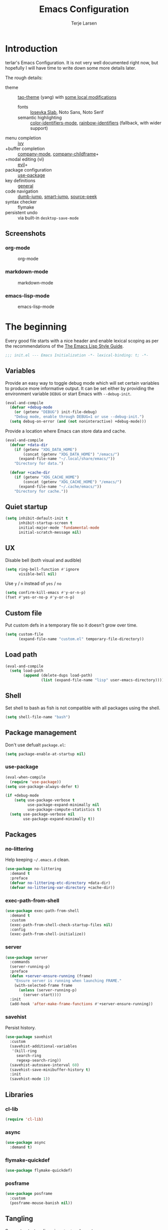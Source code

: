 #+TITLE: Emacs Configuration
#+AUTHOR: Terje Larsen
#+PROPERTY: header-args:emacs-lisp :tangle yes :results silent

* Introduction
  terlar's Emacs Configuration. It is not very well documented right now, but hopefully I
  will have time to write down some more details later.

  The rough details:
  - theme :: [[https://github.com/11111000000/tao-theme-emacs][tao-theme]] (yang) with [[file:lisp/local-theme.el][some local modifications]]
    - fonts :: [[https://github.com/be5invis/Iosevka][Iosevka Slab]], Noto Sans, Noto Serif
    - semantic highlighting :: [[https://github.com/ankurdave/color-identifiers-mode][color-identifiers-mode]], [[https://github.com/Fanael/rainbow-identifiers][rainbow-identifiers]] (fallback, with wider support)
  - menu completion :: [[https://github.com/abo-abo/swiper][ivy]]
  - +buffer completion :: [[https://github.com/company-mode/company-mode][company-mode]], [[https://github.com/tumashu/company-childframe][company-childframe]]+
  - +modal editing (vi) :: [[https://github.com/emacs-evil/evil][evil]]+
  - package configuration :: [[https://github.com/jwiegley/use-package][use-package]]
  - key definitions :: [[https://github.com/noctuid/general.el][general]]
  - code navigation :: [[https://github.com/jacktasia/dumb-jump][dumb-jump]], [[https://github.com/jojojames/smart-jump][smart-jump]], [[https://github.com/iqbalansari/emacs-source-peek][source-peek]]
  - syntax checker :: flymake
  - persistent undo :: via built-in =desktop-save-mode=

** Screenshots
*** org-mode
    #+CAPTION: org-mode
    [[file:media/org-mode.png]]

*** markdown-mode
    #+CAPTION: markdown-mode
    [[file:media/markdown-mode.png]]

*** emacs-lisp-mode
    #+CAPTION: emacs-lisp-mode
    [[file:media/emacs-lisp-mode.png]]

* The beginning
  Every good file starts with a nice header and enable lexical scoping as per the
  recommendations of the [[https://github.com/bbatsov/emacs-lisp-style-guide#source-code-layout--organization][The Emacs Lisp Style Guide]].
  #+BEGIN_SRC emacs-lisp
  ;;; init.el --- Emacs Initialization -*- lexical-binding: t; -*-
  #+END_SRC

** Variables
   Provide an easy way to toggle debug mode which will set certain variables to produce
   more informative output. It can be set either by providing the environment variable
   =DEBUG= or start Emacs with =--debug-init=.
   #+BEGIN_SRC emacs-lisp
   (eval-and-compile
     (defvar +debug-mode
       (or (getenv "DEBUG") init-file-debug)
       "Debug mode, enable through DEBUG=1 or use --debug-init.")
     (setq debug-on-error (and (not noninteractive) +debug-mode)))
   #+END_SRC

   Provide a location where Emacs can store data and cache.
   #+BEGIN_SRC emacs-lisp
   (eval-and-compile
     (defvar +data-dir
       (if (getenv "XDG_DATA_HOME")
           (concat (getenv "XDG_DATA_HOME") "/emacs/")
         (expand-file-name "~/.local/share/emacs/"))
       "Directory for data.")

     (defvar +cache-dir
       (if (getenv "XDG_CACHE_HOME")
           (concat (getenv "XDG_CACHE_HOME") "/emacs/")
         (expand-file-name "~/.cache/emacs/"))
       "Directory for cache."))
   #+END_SRC

** Quiet startup
   #+BEGIN_SRC emacs-lisp
   (setq inhibit-default-init t
         inhibit-startup-screen t
         initial-major-mode 'fundamental-mode
         initial-scratch-message nil)
   #+END_SRC

** UX
   Disable bell (both visual and audible)
   #+BEGIN_SRC emacs-lisp
   (setq ring-bell-function #'ignore
         visible-bell nil)
   #+END_SRC

   Use =y= / =n= instead of =yes= / =no=
   #+BEGIN_SRC emacs-lisp
   (setq confirm-kill-emacs #'y-or-n-p)
   (fset #'yes-or-no-p #'y-or-n-p)
   #+END_SRC

** Custom file
   Put custom defs in a temporary file so it doesn't grow over time.
   #+BEGIN_SRC emacs-lisp
   (setq custom-file
         (expand-file-name "custom.el" temporary-file-directory))
   #+END_SRC

** Load path
   #+BEGIN_SRC emacs-lisp
   (eval-and-compile
     (setq load-path
           (append (delete-dups load-path)
                   (list (expand-file-name "lisp" user-emacs-directory)))))
   #+END_SRC

** Shell
   Set shell to bash as fish is not compatible with all packages using the shell.
   #+BEGIN_SRC emacs-lisp
   (setq shell-file-name "bash")
   #+END_SRC

** Package management
   Don't use defualt =package.el=:
   #+BEGIN_SRC emacs-lisp
   (setq package-enable-at-startup nil)
   #+END_SRC

*** use-package
    #+BEGIN_SRC emacs-lisp
    (eval-when-compile
      (require 'use-package))
    (setq use-package-always-defer t)

    (if +debug-mode
        (setq use-package-verbose t
              use-package-expand-minimally nil
              use-package-compute-statistics t)
      (setq use-package-verbose nil
            use-package-expand-minimally t))
    #+END_SRC

** Packages
*** no-littering
    Help keeping =~/.emacs.d= clean.
    #+BEGIN_SRC emacs-lisp
    (use-package no-littering
      :demand t
      :preface
      (defvar no-littering-etc-directory +data-dir)
      (defvar no-littering-var-directory +cache-dir))
    #+END_SRC

*** exec-path-from-shell
    #+BEGIN_SRC emacs-lisp
    (use-package exec-path-from-shell
      :demand t
      :custom
      (exec-path-from-shell-check-startup-files nil)
      :config
      (exec-path-from-shell-initialize))
    #+END_SRC

*** server
    #+BEGIN_SRC emacs-lisp
    (use-package server
      :commands
      (server-running-p)
      :preface
      (defun +server-ensure-running (frame)
        "Ensure server is running when launching FRAME."
        (with-selected-frame frame
          (unless (server-running-p)
            (server-start))))
      :init
      (add-hook 'after-make-frame-functions #'+server-ensure-running))
    #+END_SRC

*** savehist
    Persist history.
    #+BEGIN_SRC emacs-lisp
    (use-package savehist
      :custom
      (savehist-additional-variables
       '(kill-ring
         search-ring
         regexp-search-ring))
      (savehist-autosave-interval 60)
      (savehist-save-minibuffer-history t)
      :init
      (savehist-mode 1))
    #+END_SRC

** Libraries
*** cl-lib
    #+BEGIN_SRC emacs-lisp
    (require 'cl-lib)
    #+END_SRC

*** async
    #+BEGIN_SRC emacs-lisp
    (use-package async
      :demand t)
    #+END_SRC

*** flymake-quickdef
    #+BEGIN_SRC emacs-lisp
    (use-package flymake-quickdef)
    #+END_SRC

*** posframe
    #+BEGIN_SRC emacs-lisp
    (use-package posframe
      :custom
      (posframe-mouse-banish nil))
    #+END_SRC

** Tangling
   Support auto-tangling via =auto-tangle-mode=.
   #+BEGIN_SRC emacs-lisp
   (require 'auto-tangle)
   #+END_SRC

* Base
** Performance
   Disable bidirectional text for tiny performance boost
   #+BEGIN_SRC emacs-lisp
   (setq-default bidi-display-reordering nil)
   #+END_SRC

   Update UI less frequently
   #+BEGIN_SRC emacs-lisp
   (setq idle-update-delay 2
         jit-lock-defer-time 0
         jit-lock-stealth-time 0.2
         jit-lock-stealth-verbose nil)
   #+END_SRC

** Localization
   #+BEGIN_SRC emacs-lisp
   (setq-default calendar-week-start-day 1)
   #+END_SRC

** Terminal
*** Pager
    Make less work inside Emacs shells. But disable it as the default pager.
    #+BEGIN_SRC emacs-lisp
    (setenv "LESS" "--dumb --prompt=s")
    (setenv "PAGER" "")
    #+END_SRC

** Packages
*** all-the-icons
    Support functions for displaying icons. I am trying to use icons where possible.
    #+BEGIN_SRC emacs-lisp
    (use-package all-the-icons
      :demand t)
    #+END_SRC

*** auto-minor-mode
    Enable minor modes by buffer name and contents. It provides the =use-package= keyword
    =:minor= and =:magic-minor= where you can specify these rules.
    #+BEGIN_SRC emacs-lisp
    (use-package auto-minor-mode
      :demand t)
    #+END_SRC

*** defrepeater
    Support defining repeating commands by repeating the last key.
    #+BEGIN_SRC emacs-lisp
    (use-package defrepeater)
    #+END_SRC

*** diminish
    Hide mode-line modes, more room for important stuff.
    #+BEGIN_SRC emacs-lisp
    (use-package diminish)
    #+END_SRC

*** general
    More convenient key definitions. I provides the =use-package= keyword =:general=.
    #+BEGIN_SRC emacs-lisp
    (use-package general
      :demand t)
    #+END_SRC

*** hide-lines
    #+BEGIN_SRC emacs-lisp
    (use-package hide-lines)
    #+END_SRC

*** minions
    #+BEGIN_SRC emacs-lisp
    (use-package minions
      :general
      ([C-S-mouse-1] 'minions-minor-modes-menu))
    #+END_SRC

*** quick-peek
    Library to display inline popups; used by =source-peek=.
     #+BEGIN_SRC emacs-lisp
    (use-package quick-peek)
     #+END_SRC

*** vlf
    Large file support. This can view/edit/search and compare large files.
    #+BEGIN_SRC emacs-lisp
    (use-package vlf)
    #+END_SRC

*** which-key
    Display available keybindings in a popup.
    #+BEGIN_SRC emacs-lisp
    (use-package which-key
      :defer 1
      :diminish which-key-mode
      :custom
      (which-key-sort-order #'which-key-key-order-alpha)
      (which-key-sort-uppercase-first nil)
      (which-key-add-column-padding 1)
      (which-key-min-display-lines 5)
      (which-key-idle-delay 1)
      :config
      (dolist (item '((("<\\([[:alnum:]-]+\\)>" . nil) . ("\\1" . nil))
                      (("\\`\\?\\?\\'" . nil) . ("λ" . nil))
                      (("<up>" . nil) . ("↑" . nil))
                      (("<right>" . nil) . ("→" . nil))
                      (("<down>" . nil) . ("↓" . nil))
                      (("<left>" . nil) . ("←" . nil))
                      (("SPC" . nil) . ("␣" . nil))
                      (("TAB" . nil) . ("↹" . nil))
                      (("RET" . nil) . ("⏎" . nil))
                      (("DEL" . nil) . ("⌫" . nil))
                      (("deletechar" . nil) . ("⌦" . nil))))
        (cl-pushnew item which-key-replacement-alist :test #'equal))

      (which-key-setup-side-window-bottom)

      (which-key-mode 1))
    #+END_SRC

** Functions
   Prevent forms from producing output or other noise.
   #+BEGIN_SRC emacs-lisp
   (defmacro quiet! (&rest forms)
     "Run FORMS without making any noise."
     `(if +debug-mode
          (progn ,@forms)
        (let ((message-log-max nil))
          (with-temp-message (or (current-message) "") ,@forms))))

   (defun quiet-function-advice (orig-fn &rest args)
     "Advice used to make a function quiet.
   Call ORIG-FN with ARGS and suppress the output.

   Example:
     (advice-add #'orig-fun :around #'quiet-function-advice)"
     (quiet! (apply orig-fn args)))
   #+END_SRC

   Run forms when graphical frame is created.
   #+BEGIN_SRC emacs-lisp
   (defmacro eval-after-make-graphic-frame (hook-id &rest forms)
     "Run HOOK-ID hook with FORMS after making a frame on a graphic display.
      Add a hook to `after-make-frame-functions' with form wrapped in a
      `display-graphic-p' condition."
     (let ((hook-name (intern
                       (concat
                        "+eval-after-make-graphic-frame--"
                        hook-id
                        "-hook"))))
       `(progn
          (defun ,hook-name (frame)
            (with-selected-frame frame
              (when (display-graphic-p frame)
                ,@forms)))
          (add-hook 'after-make-frame-functions #',hook-name))))
   #+END_SRC

*** Display
    #+BEGIN_SRC emacs-lisp
    (defun display-ctrl-M-as-newline ()
      "Display `^M' as newline."
      (interactive)
      (setq buffer-display-table (make-display-table))
      (aset buffer-display-table ?\^M [?\n]))
    #+END_SRC

*** Editing
    #+BEGIN_SRC emacs-lisp
    (defun turn-on-truncate-lines ()
      "Enable `truncate-lines' for the current buffer."
      (setq truncate-lines t))

    (defun turn-off-truncate-lines ()
      "Disable `truncate-lines' for the current buffer."
      (setq truncate-lines nil))
    #+END_SRC

*** Process
    #+BEGIN_SRC emacs-lisp
    (defun send-buffer-to-ssh ()
      "Send the whole buffer to the *ssh* process."
      (interactive)
      (process-send-region "*ssh*" (point-min) (point-max)))

    (defun send-to-ssh ()
      "Send selected region or current line to the *ssh* process."
      (interactive)
      (let ((procbuf "*ssh*"))
        (if (use-region-p)
            (process-send-region procbuf (region-beginning) (region-end))
          (process-send-string procbuf (thing-at-point 'line t)))))
    #+END_SRC

*** Utils
    #+BEGIN_SRC emacs-lisp
    (defun work-log-file ()
      "Open today's work log file."
      (interactive)
      (let ((daily-name (format-time-string "%Y-%m-%d")))
        (find-file (expand-file-name (concat "~/org/worklog-" daily-name ".org")))))

    (defun sprint-file ()
      "Open current sprint log file."
      (interactive)
      (let ((sprint-name (format-time-string "%Y-W%W")))
        (find-file (expand-file-name (concat "~/org/sprint-" sprint-name ".org")))))
    #+END_SRC

*** Window
    #+BEGIN_SRC emacs-lisp
    (defun toggle-dedicated-window ()
      "Toggle selected window as dedicated window."
      (interactive)
      (set-window-dedicated-p (selected-window)
                              (not (window-dedicated-p (selected-window)))))
    #+END_SRC

* Keybindings
  I am trying to reduce the amount of keybindings, therefore I present a table of default
  keybindings in case I would forget them.

  | Keybinding | Alternative |
  |------------+-------------|
  | =M-=         | =C-[=         |
  | =TAB=        | =C-i=         |
  | =RET=        | =C-j=        |

  | Keybinding      | Function                        | Description                                                                      |
  |-----------------+---------------------------------+----------------------------------------------------------------------------------|
  | =C-o=             | =open-line=                       | Open line below                                                                  |
  | =M-SPC=           | =just-one-space=                  | Ensures just one space                                                           |
  | =M-\=             | =delete-horizontal-space=         | Delete all space                                                                 |
  | =M-^=             | =delete-indentation=              | Join current line with previous line                                             |
  | =M-z=             | =zap-to-char=                     | Delete until character                                                           |
  | =C-S-backspace=   | =kill-whole-line=                 | Kill entire lines, can be used to move several lines at once                     |
  | =M-/=             | =dabbrev-expand=                  | Abbreviation completion                                                          |
  | =M-tab= / =C-[ C-i= | =completion-at-point= / =pcomplete= | More context aware completion                                                    |
  | =C-w=             | =kill-region=                     | Cut                                                                              |
  | =M-w=             | =kill-ring-save=                  | Copy                                                                             |
  | =C-y=             | =yank=                            | Paste                                                                            |
  | =M-y=             | =yank-next=                       | Paste (next item)                                                                |
  | =C-x SPC=         | =rectangle-mark-mode=             | Rectangular selection                                                            |
  | =C-x r t=         | =string-rectangle=                | Insert string in beginning of rectangular selection (=C-t= in =rectangle-mark-mode=) |
  | =C-M-f=           | =forward-sexp=                    | Move forward inside a balanced expression                                        |
  | =C-M-b=           | =backward-sexp=                   | Move backward inside a balanced expression                                       |
  | =C-M-n=           | =forward-list=                    | Move forward across one balanced group of parenthesis                            |
  | =C-M-p=           | =backward-list=                   | Move backward across one balanced group of parenthesis                           |
  | =M-m=             | =back-to-indentation=             | Move to the first non-whitespace character                                       |
  | =M-e=             | =forward-sentence=                | End of sentence                                                                  |
  | =M-a=             | =backward-sentence=               | Start of sentence                                                                |
  | =C-M-d=           | =down-list=                       | Move forward down one level of parenthesis                                       |
  | =C-M-u=           | =backward-up-list=                | Move backward out of one level of parenthesis                                    |

** Ivy
  | Keybinding | Function           | Description                                              |
  |------------+--------------------+----------------------------------------------------------|
  | =C-M-j=      | =ivy-immediate-done= | Accept input without selecting, (e.g. for new file name) |

** Leader keys
    #+BEGIN_SRC emacs-lisp
    (defvar +leader-key "C-,"
      "The key used for most custom operations.")
    (defvar +local-leader-key "C-."
      "The key used for major mode operations.")
    (defvar +evil-normal-state-leader-key "SPC"
      "The key used for most custom operations in `evil-normal-state'.")
    #+END_SRC

** Prefixes
    #+BEGIN_SRC emacs-lisp
    (defvar +launch-prefix "C-c l"
      "Key prefix for commands related to launching.")

    (defvar +toggle-prefix "C-x t"
      "Key prefix for commands related to toggling.")
    (defvar +window-prefix "C-'"
      "Key prefix used for commands related to window operations.")

    (defvar +nav-prefix "M-g"
      "Key prefix used for commands related to navigation.")
    (defvar +search-prefix "M-s"
      "Key prefix used for commands related to search.")

    (defvar +next-prefix "M-]"
      "Key prefix used for commands doing a next operation.")
    (defvar +prev-prefix "M-["
      "Key prefix used for commands doing a previous operation.")

    #+END_SRC

** Global
    #+BEGIN_SRC emacs-lisp
    (general-define-key
     :keymaps 'global
     ;; Editing
     "C-z" 'zap-up-to-char
     ;; Files
     "C-c o" 'ff-find-other-file
     "C-c O" 'ff-test-find-other-file
     ;; Terminal
     "C-!" 'eshell
     "C-M-!" '(lambda () (interactive) (term "fish"))
     ;; Window
     "C-`" 'window-toggle-side-windows)
    #+END_SRC

** Navigation
   #+BEGIN_SRC emacs-lisp
   (general-define-key
    :keymaps 'global
    :prefix +nav-prefix
    "u" 'browse-url)
   #+END_SRC

** Window
   #+BEGIN_SRC emacs-lisp
   (general-define-key
    :keymaps 'global
    :prefix +window-prefix
    +window-prefix 'window-toggle-side-windows
    "d" 'toggle-dedicated-window
    "m" 'maximize-window)
   #+END_SRC

** Next
   #+BEGIN_SRC emacs-lisp
   (general-define-key
    :prefix +next-prefix
    ""  '(:ignore t :wk "next...")
    "]" `(,(defrepeater #'text-scale-increase)          :wk "Text size")
    "b" `(,(defrepeater #'next-buffer)                  :wk "Buffer")
    "c" `(,(defrepeater #'smerge-next)                  :wk "Conflict")
    "d" `(,(defrepeater #'diff-hl-next-hunk)            :wk "Diff Hunk")
    "e" `(,(defrepeater #'next-error)                   :wk "Error")
    "s" `(,(defrepeater #'flyspell-goto-next-error)     :wk "Spell error")
    "t" `(,(defrepeater #'hl-todo-next)                 :wk "Todo"))
   #+END_SRC

** Previous
   #+BEGIN_SRC emacs-lisp
   (general-define-key
    :prefix +prev-prefix
    ""  '(:ignore t :wk "previous...")
    "[" `(,(defrepeater #'text-scale-decrease)          :wk "Text size")
    "b" `(,(defrepeater #'previous-buffer)              :wk "Buffer")
    "c" `(,(defrepeater #'smerge-prev)                  :wk "Conflict")
    "d" `(,(defrepeater #'diff-hl-previous-hunk)        :wk "Diff Hunk")
    "e" `(,(defrepeater #'previous-error)               :wk "Error")
    "t" `(,(defrepeater #'hl-todo-previous)             :wk "Todo"))
   #+END_SRC

** Toggle
   #+BEGIN_SRC emacs-lisp
   (general-define-key
    :prefix +toggle-prefix
    "c" '(highlight-changes-mode           :wk "Changes")
    "d" '(toggle-debug-on-error            :wk "Debug on error")
    "f" '(hs-minor-mode                    :wk "Code folding")
    "h" '(hl-line-mode                     :wk "Line highlight")
    "l" '(global-display-line-numbers-mode :wk "Line numbers")
    "s" '(subword-mode                     :wk "Sub-word")
    "t" '(toggle-truncate-lines            :wk "Truncate lines")
    "v" '(variable-pitch-mode              :wk "Variable-pitch")
    "w" '(whitespace-mode                  :wk "White-space")
    "x" '(flymake-mode                     :wk "Syntax checker"))
   #+END_SRC

** Launch
   #+BEGIN_SRC emacs-lisp
   (general-define-key
    :prefix +launch-prefix
    "m" 'gnus
    "p" 'list-processes
    "x" 'regexp-builder
    "w" 'eww)
   #+END_SRC

* Help
  #+BEGIN_SRC emacs-lisp
  (general-define-key
   :keymaps 'help-map
   "B" 'find-library
   "u" 'describe-face
   "U" 'list-faces-display
   "'" 'describe-char)
  #+END_SRC

* Appearance
** Typography
*** Size
    #+BEGIN_SRC emacs-lisp
    (eval-and-compile
      (defvar +line-spacing 0.25
        "Spacing between lines.")

      (defvar +default-font-height 120
        "Default font height."))
    #+END_SRC

*** Face
    #+BEGIN_SRC emacs-lisp
    (eval-and-compile
      (defvar +fixed-pitch-font "Iosevka Slab"
        "Font used for fixed-pitch faces.")

      (defvar +variable-pitch-font "Noto Sans"
        "Font used for variable-pitch faces.")

      (defvar +serif-font "Noto Serif"
        "Font used for serif faces.")

      (defvar +unicode-font "Noto Sans Mono"
        "Fallback font used for unicode glyphs.")

      (defvar +emoji-font "Noto Emoji"
        "Font used for symbol/emoji faces."))

    (eval-after-make-graphic-frame
     "setup-emoji-font"
     (set-fontset-font "fontset-default" 'symbol
                       (font-spec :family +emoji-font) nil 'prepend))
    #+END_SRC

*** Line length
    #+BEGIN_SRC emacs-lisp
    (setq-default fill-column 90)
    #+END_SRC

** Theme
*** tao-theme (tao-yang)
    An excellent, light, uncoloured theme.
    #+BEGIN_SRC emacs-lisp
    (use-package tao-theme
      :demand t
      :custom
      (tao-theme-use-sepia t))

    (load-theme 'tao-yang t)
    #+END_SRC

*** Local overrides
    No theme is perfect, also this is a good place to put my own experiments.
    #+BEGIN_SRC emacs-lisp
    (require 'local-theme)
    (load-theme 'local t)
    #+END_SRC

*** Echo area
    Adjust the font face used for the echo area.
    #+BEGIN_SRC emacs-lisp
    (dolist (buffer-name '(" *Echo Area 0*"
                           " *Echo Area 1*"))
      (with-current-buffer (get-buffer-create buffer-name)
        (setq-local face-remapping-alist
                    '((default (:height 0.9) variable-pitch)))))
    #+END_SRC

** Layout
*** Frame
    See [[info:elisp#Frame%20Layout][Frame Layout]] documentation for details and terminology.
    - Add some padding around the whole window (=internal-border-width=) to provide some air.
    - Remove GUI elements.
    - Maximize the window; A maximized window ensures macOS won't waste extra space
      all-though it is technically not maximized.
    - Make the title-bar transparent on macOS.
    #+BEGIN_SRC emacs-lisp
    (setq default-frame-alist
          '((internal-border-width . 16)
            (vertical-scroll-bars . nil)
            (menu-bar-lines . 0)
            (tool-bar-lines . 0)))

    (when (eq system-type 'darwin)
      (setq frame-title-format nil)
      (dolist (filter '((ns-transparent-titlebar . t)
                        (ns-appearance . unbound)))
        (cl-pushnew filter default-frame-alist :test #'equal)))
    #+END_SRC

*** Fringe
    Setup fringes on both sides and display an indicator for buffer boundaries on the
    right side. Display fringes outside margins to have the [[Padding][padding]] on the inside.
    #+BEGIN_SRC emacs-lisp
   (setq-default fringes-outside-margins t
                 left-fringe-width 8
                 right-fringe-width 8
                 indicate-buffer-boundaries 'right)
    #+END_SRC

*** Padding
    Add margins inside windows to make text feel less crowded. Padding around the frame is
    configured via the =internal-border-width= in the [[Frame][Frame]] section.
    #+BEGIN_SRC emacs-lisp
    (setq-default left-margin-width 1
                  right-margin-width 1)
    #+END_SRC

*** Borders
    Add window dividers, mainly to add a border below the mode line.
    #+BEGIN_SRC emacs-lisp
    (setq window-divider-default-places t
          window-divider-default-bottom-width 1
          window-divider-default-right-width 1)

    (eval-after-make-graphic-frame
     "setup-window-divider"
     (window-divider-mode 1))
    #+END_SRC

** Mode line
   I am trying to keep the original mode line as much as possible to ensure compatibility
   with various packages and features, but I have rearranged the position of things and
   also introduced a right side mode line. I have defined a helper function to fill up the
   space needed to make the mode line appear on the right side.

*** Right alignment
    Setup the right aligned mode line and helper functions to display it.
    #+BEGIN_SRC emacs-lisp
    (defvar mode-line-space
      '(:propertize
        " " display
        ((space :width 1)))
      "Space between mode line components.")

    (defvar mode-line-right-format nil
      "The mode line to display on the right side.")

    (defun mode-line-right ()
      "Render the `mode-line-right-format'."
      (let ((formatted-line (format-mode-line mode-line-right-format)))
        (list
         (propertize
          " "
          'display `((space :align-to
                            (- (+ right
                                  right-fringe
                                  right-margin
                                  right-margin-width
                                  left-fringe
                                  left-margin-width)
                               ,(* (string-width formatted-line)
                                   0.8)))))
         formatted-line)))

    (setq-default mode-line-format
                  (append
                   mode-line-format
                   '((:eval (mode-line-right)))))
    #+END_SRC

    Move default components to the right side of the mode line.
    #+BEGIN_SRC emacs-lisp
    (delete 'mode-line-position mode-line-format)
    (delete 'mode-line-mule-info mode-line-format)
    (delete 'mode-line-modes mode-line-format)

    (setq mode-line-right-format
          `(,mode-line-position
            (:eval mode-line-mule-info)
            ,mode-line-space
            ,mode-line-modes))
    #+END_SRC

*** Position
    Add position information including column and line number but skip the percentage.
    #+BEGIN_SRC emacs-lisp
    (setq mode-line-percent-position nil)
    (column-number-mode 1)
    (line-number-mode 1)
    #+END_SRC

*** Indentation
    Display information about the current indentation settings.
    #+BEGIN_SRC emacs-lisp
    (use-package indent-info
      :defer 2
      :custom
      (indent-info-insert-target 'mode-line-mule-info)
      (indent-info-prefix " ")
      (indent-info-suffix " ")
      :config
      (global-indent-info-mode 1))
    #+END_SRC

*** Hide mode line
    Support hiding the mode line, this can be useful for different modes displaying
    documents or presentation.
    #+BEGIN_SRC emacs-lisp
    (use-package hide-mode-line)
    #+END_SRC

*** Diminished modes
    Hide minor modes to save space.
    #+BEGIN_SRC emacs-lisp
    (diminish 'abbrev-mode)
    (diminish 'auto-fill-function)
    (with-eval-after-load 'face-remap (diminish 'buffer-face-mode))
    (with-eval-after-load 'with-editor (diminish 'with-editor-mode))
    #+END_SRC

*** Icons
**** Modified
     #+BEGIN_SRC emacs-lisp
     (defun mode-line-modified-icons ()
       "Icon representation of `mode-line-modified'."
       (cond (buffer-read-only
              (concat (all-the-icons-octicon "lock" :v-adjust -0.05) " "))
             ((buffer-modified-p)
              (concat (all-the-icons-faicon "floppy-o" :v-adjust -0.05) " "))
             ((and buffer-file-name
                   (not (file-exists-p buffer-file-name)))
              (concat (all-the-icons-octicon "circle-slash" :v-adjust -0.05) " "))))

     (with-eval-after-load 'all-the-icons
       (setq-default mode-line-modified '((:eval (mode-line-modified-icons)))))
     #+END_SRC

**** Remote
     #+BEGIN_SRC emacs-lisp
     (defun mode-line-remote-icons ()
       "Icon representation of `mode-line-remote'."
       (when (and buffer-file-name
                  (file-remote-p buffer-file-name))
         (concat (all-the-icons-octicon "radio-tower" :v-adjust -0.02) " ")))

     (with-eval-after-load 'all-the-icons
       (setq-default mode-line-remote   '((:eval (mode-line-remote-icons)))))
     #+END_SRC

**** VCS
     Shorten long Git branch names as well as replace Git prefix with a nice icon.
     #+BEGIN_SRC emacs-lisp
     (defun +shorten-vc-mode-line (string)
       "Shorten `version-control' STRING in mode-line and add icon."
       (cond
        ((string-prefix-p "Git" string)
         (concat (all-the-icons-octicon "git-branch" :v-adjust -0.05)
                 " "
                 (if (> (length string) 30)
                     (concat (substring-no-properties string 4 30) "…")
                   (substring-no-properties string 4))))
        (t
         string)))
     (advice-add 'vc-git-mode-line-string :filter-return #'+shorten-vc-mode-line)
     #+END_SRC

* Display
** Frame
   Don't implicitly resize frames when changes various settings.
   #+BEGIN_SRC emacs-lisp
   (setq frame-inhibit-implied-resize t)
   #+END_SRC

** Window
*** Favor horizontal splits
    #+BEGIN_SRC emacs-lisp
    (setq split-width-threshold nil)
    #+END_SRC

*** Manage layouts
    Undo/redo between window layouts.
    #+BEGIN_SRC emacs-lisp
    (use-package winner
      :hook
      (window-setup . winner-mode)
      :custom
      (winner-dont-bind-my-keys t)
      :config
      (general-define-key
       :prefix +next-prefix
       +next-prefix (defrepeater #'winner-redo))
      (general-define-key
       :prefix +prev-prefix
       +prev-prefix (defrepeater #'winner-undo)))
    #+END_SRC

    Transpose window arrangement.
    #+BEGIN_SRC emacs-lisp
    (use-package transpose-frame
      :general
      (:prefix
       +window-prefix
       "t" 'transpose-frame))
    #+END_SRC

*** Navigation
    #+BEGIN_SRC emacs-lisp
    (use-package ace-window
      :custom
      (aw-ignore-current t)
      (aw-keys '(?a ?s ?d ?f ?g ?h ?j ?k ?l))
      (aw-scope 'frame)
      :general
      ([remap other-window] 'ace-window))
    #+END_SRC

*** Zoom
    Zoom a window to display as a single window temporarily.
    #+BEGIN_SRC emacs-lisp
    (use-package zoom-window
      :general
      (:prefix
       +window-prefix
       "z" 'zoom-window-zoom))
    #+END_SRC

** Buffer
*** Hide async shell command buffers
    #+BEGIN_SRC emacs-lisp
    (cl-pushnew '("^*Async Shell Command*" . (display-buffer-no-window))
                display-buffer-alist
                :test #'equal)
    #+END_SRC

*** Popups
    Always display pop up buffers at the bottom and regard all star buffers as such
    buffers.
    #+BEGIN_SRC emacs-lisp
    (let ((rule `(,(rx bos "*" (one-or-more anything) "*" (optional "<" (one-or-more anything) ">") eos)
                  (display-buffer-reuse-window
                   display-buffer-in-side-window)
                  (reusable-frames . visible)
                  (side . bottom)
                  (window-height . 0.4))))
      (cl-pushnew rule display-buffer-alist :test #'equal))
    #+END_SRC

*** Visual Fill Column
    Wrap lines according to =fill-column= in =visual-line-mode=.
    #+BEGIN_SRC emacs-lisp
    (use-package visual-fill-column
      :custom
      (visual-fill-column-center-text t))
    #+END_SRC

* Editing
** Indentation
   Default to indentation by spaces, that seems to be what most languages use nowadays.
   #+BEGIN_SRC emacs-lisp
   (setq-default indent-tabs-mode nil)
   #+END_SRC

   Convert between tabs and spaces (only tabify initial whitespace)
   #+BEGIN_SRC emacs-lisp
   (setq-default tabify-regexp "^\t* [ \t]+")
   #+END_SRC

** Text flow
   Wrap at words and don't require double spaces to end a sentence.
   #+BEGIN_SRC emacs-lisp
   (setq sentence-end-double-space nil)
   (setq-default word-wrap t)
   #+END_SRC

   Disable line wrapping. But enable =visual-line-mode= by default to be able to use
   =global-visual-fill-column-mode=.
   #+BEGIN_SRC emacs-lisp
   (setq-default truncate-lines t)
   (add-hook 'visual-line-mode-hook #'turn-on-truncate-lines)
   (global-visual-line-mode 1)
   #+END_SRC

** Kill-ring
   Save clipboard contents into kill-ring before replacing them
   #+BEGIN_SRC emacs-lisp
   (setq save-interprogram-paste-before-kill t)
   #+END_SRC

** Packages
*** avy
    Jump to things.
    #+BEGIN_SRC emacs-lisp
    (use-package avy
      :custom
      (avy-all-windows nil)
      :general
      (:prefix
       +search-prefix
       "SPC" 'avy-goto-word-or-subword-1
       "s" 'avy-goto-char
       "l" 'avy-goto-line
       "m" 'avy-pop-mark))
    #+END_SRC

*** cycle-quotes
    #+BEGIN_SRC emacs-lisp
    (use-package cycle-quotes
      :commands
      (cycle-quotes)
      :preface
      (defrepeater #'cycle-quotes)
      :general
      ("C-x C-'" 'cycle-quotes-repeat))
    #+END_SRC

*** goto-addr
    Buttonize URLs and e-mail addresses in the current buffer.
    #+BEGIN_SRC emacs-lisp
    (use-package goto-addr
      :hook
      (text-mode . goto-address-mode)
      (prog-mode . goto-address-prog-mode))
    #+END_SRC

*** parrot
    Cycle through words, symbols and patterns.
    #+BEGIN_SRC emacs-lisp
    (use-package parrot
      :commands
      (parrot-rotate-next-word-at-point
       parrot-rotate-prev-word-at-point)
      :preface
      (defrepeater #'parrot-rotate-next-word-at-point)
      (defrepeater #'parrot-rotate-prev-word-at-point)
      :general
      (:prefix
       +next-prefix
       "r" '(parrot-rotate-prev-word-at-point-repeat :wk "Rotate word"))
      (:prefix
       +prev-prefix
       "r" '(parrot-rotate-prev-word-at-point-repeat :wk "Rotate word"))
      :config
      (dolist (entry '((:rot ("assert" "refute"))))
        (cl-pushnew entry parrot-rotate-dict :test #'equal)))
    #+END_SRC

*** string-inflection-cycle
    #+BEGIN_SRC emacs-lisp
    (use-package string-inflection
      :general
      ("M-'" 'string-inflection-all-cycle))
    #+END_SRC

*** smartparens
    Auto-insert matching parenthesis and highlight matching parenthesis.
    #+BEGIN_SRC emacs-lisp
    (use-package smartparens
      :diminish
      (smartparens-mode smartparens-strict-mode)
      :hook
      (eval-expression-minibuffer-setup . smartparens-strict-mode)
      :general
      (:prefix
       +toggle-prefix
       "p" 'smartparens-strict-mode)
      (:keymaps
       'smartparens-mode-map
       "M-D" 'sp-unwrap-sexp
       "M-R" 'sp-rewrap-sexp)
      :preface
      (defun +smartparens-no-autoinsert-pair-advice (orig-fn &rest args)
        "Disable command smartparens autoinsert when running ORIG-FN with ARGS."
        (let ((sp-autoinsert-pair nil))
          (apply orig-fn args)))
      :init
      (smartparens-global-strict-mode 1)
      (show-smartparens-global-mode 1)
      :config
      (require 'smartparens-config)
      (sp-local-pair 'minibuffer-inactive-mode "'" nil :actions nil)
      (with-eval-after-load 'hippie-exp
        (advice-add #'hippie-expand :around #'+smartparens-no-autoinsert-pair-advice)))
    #+END_SRC

*** visual-regexp
    Visually highlight regular expression searches as you type. Also supports replace.
    #+BEGIN_SRC emacs-lisp
    (use-package visual-regexp
      :general
      ("M-s r" 'vr/query-replace
       "M-s R" 'vr/replace))
    #+END_SRC

*** whitespace
    Display whitespace
    #+BEGIN_SRC emacs-lisp
    (use-package whitespace
      :custom
      (whitespace-line-column fill-column)
      (whitespace-style
       '(face tabs tab-mark spaces space-mark trailing lines-tail))
      (whitespace-display-mappings
       '((tab-mark ?\t [?› ?\t])
         (newline-mark 10 [?¬ 10])
         (space-mark 32 [183] [46]))))
    #+END_SRC

*** whole-line-or-region
    Cut/copy (=C-w= / =M-w=) the current line if no region is active.
    #+BEGIN_SRC emacs-lisp
    (use-package whole-line-or-region
      :diminish whole-line-or-region-local-mode
      :init
      (whole-line-or-region-global-mode 1))
    #+END_SRC

*** yasnippet
    #+BEGIN_SRC emacs-lisp
    (use-package yasnippet
      :defer 1
      :diminish yas-minor-mode
      :commands
      (yas--templates-for-key-at-point)
      :custom
      (yas-also-auto-indent-first-line t)
      (yas-snippet-dirs (list (expand-file-name "snippets" user-emacs-directory)))
      ;; Nested snippets
      (yas-triggers-in-field t)
      (yas-wrap-around-region t)
      :general
      (:keymaps
       'yas-minor-mode-map
       [tab] 'nil
       "TAB" 'nil)
      :init
      (setq yas-verbosity 0)
      :config
      (yas-global-mode 1))

    (use-package yasnippet-snippets
      :defer 2)
    #+END_SRC

*** yatemplate
    #+BEGIN_SRC emacs-lisp
    (use-package autoinsert
      :defer 1
      :custom
      (auto-insert-query nil)
      (auto-insert-alist nil)
      :config
      (auto-insert-mode 1))

    (use-package yatemplate
      :init
      (yatemplate-fill-alist))
    #+END_SRC

** Appearance
*** Page breaks
    Display page breaks as a horizontal line.
    #+BEGIN_SRC emacs-lisp
    (use-package page-break-lines
      :defer 1
      :diminish page-break-lines-mode
      :config
      (global-page-break-lines-mode 1))
    #+END_SRC

*** Line highlight
    #+BEGIN_SRC emacs-lisp
    (use-package hl-line
      :hook
      ((prog-mode conf-mode) . hl-line-mode)
      :custom
      ;; Only highlight in selected window
      (hl-line-sticky-flag nil)
      (global-hl-line-sticky-flag nil))
    #+END_SRC

* Buffers
  Prevent generation of useless lock and backup files.
  #+BEGIN_SRC emacs-lisp
  (setq create-lockfiles nil
        make-backup-files nil)
  #+END_SRC

  Don't require confirmation when opening a new buffer.
  #+BEGIN_SRC emacs-lisp
  (setq confirm-nonexistent-file-or-buffer t)
  #+END_SRC

  Remove visual indicators from non-selected windows
  #+BEGIN_SRC emacs-lisp
  (setq highlight-nonselected-windows nil)
  (setq-default cursor-in-non-selected-windows nil)
  #+END_SRC

** Auto save
   Disable auto save to avoid unwanted save hooks being triggered. Such as formatting etc.
   #+BEGIN_SRC emacs-lisp
   (auto-save-visited-mode 0)
   (setq save-abbrevs 'silently)
   #+END_SRC

** Auto executable scripts
   #+BEGIN_SRC emacs-lisp
   (add-hook 'after-save-hook #'executable-make-buffer-file-executable-if-script-p)
   #+END_SRC

** Minibuffer
   Enable recursive minibuffers and keep the point out of the minibuffer.
   #+BEGIN_SRC emacs-lisp
   (setq enable-recursive-minibuffers t
         minibuffer-prompt-properties
         '(read-only t point-entered minibuffer-avoid-prompt face minibuffer-prompt))
   #+END_SRC

   Give some more room to the minbuffer.
   #+BEGIN_SRC emacs-lisp
   (setq max-mini-window-height 0.3
         resize-mini-windows 'grow-only)
   #+END_SRC

*** No fringes
    Don't show fringes in the minibuffer.
    #+BEGIN_SRC emacs-lisp
    (defun +disable-minibuffer-window-fringes (&optional frame)
      "Disable the window fringes for minibuffer window."
      (let ((target (if frame frame (selected-frame))))
        (with-selected-frame target
          (set-window-fringes (minibuffer-window) 0 0 nil))))
    (add-hook 'after-make-frame-functions #'+disable-minibuffer-window-fringes)
    (add-hook 'minibuffer-setup-hook #'+disable-minibuffer-window-fringes)
    #+END_SRC

*** History
    Track minibuffer history
    #+BEGIN_SRC emacs-lisp
    (setq history-delete-duplicates t
          history-length 500)
    #+END_SRC

*** Miniedit
    Edit minibuffer in a new temporary buffer by pressing =C-c '=.
    #+BEGIN_SRC emacs-lisp
    (use-package miniedit
      :general
      (:keymaps
       '(minibuffer-local-map
         minibuffer-local-ns-map
         minibuffer-local-completion-map
         minibuffer-local-must-match-map)
       "C-c '" 'miniedit))
    #+END_SRC

** Scrolling
   More procedural scrolling.
   #+BEGIN_SRC emacs-lisp
   (setq auto-window-vscroll nil
         hscroll-margin 5
         hscroll-step 5
         scroll-conservatively 101
         scroll-margin 0
         scroll-preserve-screen-position t)

   (setq-default scroll-down-aggressively 0.01
                 scroll-up-aggressively 0.01)
   #+END_SRC

** Packages
*** autorevert
    Revert buffers when underlying files change.
    #+BEGIN_SRC emacs-lisp
    (use-package autorevert
      :custom
      (auto-revert-verbose nil))
    #+END_SRC

*** default-text-scale
    #+BEGIN_SRC emacs-lisp
    (use-package default-text-scale
      :general
      ("C-M-=" 'default-text-scale-increase)
      ("C-M--" 'default-text-scale-decrease)
      ("C-M-0" 'default-text-scale-reset))
    #+END_SRC

*** eldoc
    #+BEGIN_SRC emacs-lisp
    (use-package eldoc
      :diminish eldoc-mode
      :config
      (global-eldoc-mode 1))
    #+END_SRC

*** eldoc-posframe
    Display eldoc in a child frame.
    #+BEGIN_SRC emacs-lisp
    (use-package eldoc-posframe
      :diminish eldoc-posframe-mode
      :custom
      (eldoc-posframe-left-fringe 0)
      (eldoc-posframe-poshandler #'posframe-poshandler-point-bottom-left-corner))
    #+END_SRC

*** rainbow-mode
    Display colors inline.
    #+BEGIN_SRC emacs-lisp
    (use-package rainbow-mode
      :minor
      "-theme\\.el$"
      :hook
      help-mode)
    #+END_SRC

*** readable
    #+BEGIN_SRC emacs-lisp
    (use-package readable
      :diminish readable-mode
      :hook
      ((eww-mode
        markdown-mode
        nov-mode
        org-mode
        rst-mode) . readable-mode))
    #+END_SRC

*** spray
    #+BEGIN_SRC emacs-lisp
    (use-package spray
      :custom
      (spray-height 500)
      (spray-margin-left 2)
      :config
      (setq spray-unsupported-minor-modes
            (append '(beacon-mode centered-window-mode visual-fill-column-mode)
                    spray-unsupported-minor-modes)))
    #+END_SRC

*** wgrep-ag
    Writeable grep buffer with ability to apply the changes to all the files.
    #+BEGIN_SRC emacs-lisp
    (use-package wgrep-ag
      :custom
      (wgrep-auto-save-buffer t))
    #+END_SRC

* Navigation
   Allow repeated mark popping. This behavior is similar to Vim's =C-o=. With this
   configuration you can press =C-u= and continuously =C-SPC= to jump to previous entries in
   the mark ring.
   #+BEGIN_SRC emacs-lisp
   (setq set-mark-command-repeat-pop t)
   #+END_SRC

** Dired
   #+BEGIN_SRC emacs-lisp
   (use-package dired
     :hook
     (dired-mode . auto-revert-mode)
     (dired-mode . hl-line-mode)
     (dired-mode . dired-hide-details-mode)
     :custom
     (dired-listing-switches "-al --group-directories-first")
     ;; Always copy/delete recursively
     (dired-recursive-copies  'always)
     (dired-recursive-deletes 'top))
   #+END_SRC

*** Editable
    #+BEGIN_SRC emacs-lisp
    (use-package wdired
      :preface
      (defvar-local +wdired-icons-enabled nil)
      (defun +wdired-before-start-advice ()
        "Execute when switching from `dired' to `wdired'."
        (setq +wdired-icons-enabled (if (bound-and-true-p all-the-icons-dired-mode)
                                        1 0))
        (when (bound-and-true-p all-the-icons-dired-mode)
          (all-the-icons-dired-mode 0)))
      (defun +wdired-after-finish-advice ()
        "Execute when switching from `wdired' to `dired'"
        (when (boundp 'all-the-icons-dired-mode)
          (all-the-icons-dired-mode +wdired-icons-enabled)))
      (advice-add 'wdired-change-to-wdired-mode :before #'+wdired-before-start-advice)
      (advice-add 'wdired-change-to-dired-mode :after #'+wdired-after-finish-advice)
      :general
      (:keymaps
       'dired-mode-map
       "C-c '" 'wdired-change-to-wdired-mode))
    #+END_SRC

*** Sidebar
    #+BEGIN_SRC emacs-lisp
    (use-package dired-sidebar
      :hook
      (dired-sidebar-mode . hide-mode-line-mode)
      (dired-sidebar-mode . hl-line-mode)
      (dired-sidebar-mode . variable-pitch-mode)
      (dired-sidebar-mode . +dired-sidebar-setup)
      :general
      (:prefix
       +leader-key
       "n" 'dired-sidebar-toggle-sidebar)
      :preface
      (defun +dired-sidebar-setup ()
        (setq cursor-type nil)
        (stripe-buffer-mode 0)))
    #+END_SRC

*** Subtree
    Display subtrees in dired view.
    #+BEGIN_SRC emacs-lisp
    (use-package dired-subtree
      :custom
      (dired-subtree-use-backgrounds nil)
      (dired-subtree-line-prefix "     "))
    #+END_SRC

*** Stripes
    Striped dired buffers.
    #+BEGIN_SRC emacs-lisp
    (use-package stripe-buffer
      :hook
      (dired-mode . stripe-buffer-mode))
    #+END_SRC

*** Icons
    #+BEGIN_SRC emacs-lisp
    (use-package all-the-icons-dired
      :diminish all-the-icons-dired-mode
      :hook
      (dired-mode . all-the-icons-dired-mode))
    #+END_SRC

** Packages
*** ace-link
    Hint mode for links.
    #+BEGIN_SRC emacs-lisp
    (use-package ace-link
      :general
      (:prefix
       +search-prefix
       "o" 'ace-link)
      (:keymaps
       '(help-mode-map helpful-mode-map)
       "o" 'ace-link-help))
    #+END_SRC

*** bibliothek
    Management tool for a library of PDFs.
    #+BEGIN_SRC emacs-lisp
    (use-package bibliothek
      :custom
      (bibliothek-path '("~/books" "~/documents/research/papers"))
      (bibliothek-recursive t)
      :general
      (:prefix
       +launch-prefix
       "b" 'bibliothek))
    #+END_SRC

*** bookmark
    Keep track of bookmarks
    #+BEGIN_SRC emacs-lisp
    (use-package bookmark
      :custom
      (bookmark-save-flag 1))
    #+END_SRC

*** deadgrep
    #+BEGIN_SRC emacs-lisp
    (use-package deadgrep
      :general
      (:prefix
       +search-prefix
       "G" 'deadgrep)
      (:keymaps
       'deadgrep-mode-map
       "C-c '" 'deadgrep-edit-mode))
    #+END_SRC

*** deft
    #+BEGIN_SRC emacs-lisp
    (use-package deft
      :custom
      (deft-auto-save-interval 0)
      (deft-directory (expand-file-name "~/org/"))
      (deft-extensions '("org" "md" "rst" "txt" "tex"))
      (deft-recursive t)
      (deft-use-filename-as-title t)
      (deft-use-filter-string-for-filename t)
      :general
      (:prefix
       +launch-prefix
       "n" 'deft))
    #+END_SRC

*** find-file
    #+BEGIN_SRC emacs-lisp
    (use-package find-file
      :init
      (setq-default ff-quiet-mode t)
      (put 'ff-search-directories 'safe-local-variable (lambda (x) (seq-every-p #'stringp x))))

    (use-package ff-test
      :demand t)
    #+END_SRC

*** goto-last-change
    Move point through buffer-undo-list positions.
    #+BEGIN_SRC emacs-lisp
    (use-package goto-chg
      :general
      (:prefix
       +next-prefix
       "l" '(goto-last-change :wk "Change"))
      (:prefix
       +prev-prefix
       "l" '(goto-last-change-reverse :wk "Change")))
    #+END_SRC

*** recentf
    Keep track of recently opened files.
    #+BEGIN_SRC emacs-lisp
    (use-package recentf
      :defer 2
      :custom
      (recentf-exclude
       (list "/tmp/"                        ; Temp-files
             "/dev/shm"                     ; Potential secrets
             "/ssh:"                        ; Files over SSH
             "/TAGS$"                       ; Tag files
             "^/\\.git/.+$"                 ; Git contents
             "\\.?ido\\.last$"
             "\\.revive$"
             "^/var/folders/.+$"
             (concat "^" +cache-dir ".+$")
             (concat "^" +data-dir ".+$")))
      (recentf-filename-handlers '(abbreviate-file-name))
      (recentf-max-menu-items 0)
      (recentf-max-saved-items 300)
      (recentf-auto-cleanup 'never)
      :config
      (quiet! (recentf-mode 1)))
    #+END_SRC

*** saveplace
    Keep track of last point place to resume editing in the same file.
    #+BEGIN_SRC emacs-lisp
    (use-package saveplace
      :defer 2
      :config
      (save-place-mode 1))
    #+END_SRC

** Project
   Project interactions. Prefix project buffer files with the project name and relative path.
   #+BEGIN_SRC emacs-lisp
   (use-package projectile
     :demand t
     :diminish projectile-mode
     :hook
     (find-file . +projectile-relative-buf-name)
     :custom
     (projectile-enable-caching nil)
     (projectile-file-exists-remote-cache-expire nil)
     (projectile-globally-ignored-file-suffixes
      '(".elc" ".pyc" ".o" ".hi" ".class" ".cache"))
     (projectile-globally-ignored-files
      '("TAGS" "GPATH" "GRTAGS" "GTAGS"))
     (projectile-ignored-projects (list +data-dir))
     (projectile-indexing-method 'alien)
     :general
     (:keymaps
      'projectile-mode-map
      [remap eshell] (general-predicate-dispatch #'eshell
                       :docstring "Creat an interactive Eshell buffer (project aware)"
                       (projectile-project-p) #'projectile-run-eshell)
      [remap term] (general-predicate-dispatch #'term
                     :docstring "Create an interactive terminal buffer (project aware)"
                     (projectile-project-p) #'projectile-run-term))
     (:keymaps
      'projectile-mode-map
      :prefix
      +leader-key
      "p" '(:keymap projectile-command-map :package projectile :wk "project"))
     :preface
     (defun +projectile-relative-buf-name ()
       (when (buffer-file-name)
         (let ((buffer-name (if (projectile-project-p)
                                (concat (projectile-project-name) "/" (file-relative-name (buffer-file-name) (projectile-project-root)))
                              (abbreviate-file-name (buffer-file-name)))))
           (rename-buffer buffer-name t))))
     :init
     (defun +projectile-cache-current-file (orig-fun &rest args)
       "Don't cache ignored files."
       (unless (cl-some (lambda (path)
                          (string-prefix-p buffer-file-name
                                           (expand-file-name path)))
                        (projectile-ignored-directories))
         (apply orig-fun args)))
     (advice-add #'projectile-cache-current-file :around #'+projectile-cache-current-file)
     (cl-pushnew '(setq projectile-project-root (locate-dominating-file buffer-file-name ".dir-locals.el"))
                 safe-local-eval-forms
                 :test #'equal)
     :config
     (setq projectile-globally-ignored-directories
           (append '("_build"
                     "target" "project/target"
                     "vendor/bundle" "vendor/cache"
                     "elm-stuff" "tests/elm-stuff")
                   projectile-globally-ignored-directories))
     (setq projectile-other-file-alist
           (append '(("less" "css")
                     ("styl" "css")
                     ("sass" "css")
                     ("scss" "css")
                     ("css" "scss" "sass" "less" "styl")
                     ("jade" "html")
                     ("pug" "html")
                     ("html" "jade" "pug" "jsx" "tsx"))
                   projectile-other-file-alist))
     (setq projectile-project-root-files
           (append '("package.json" "Package.swift" "README.md")
                   projectile-project-root-files))

     (projectile-mode 1))
   #+END_SRC

* Completion
  Enable completion with tab
  #+BEGIN_SRC emacs-lisp
  (setq tab-always-indent t)
  #+END_SRC

** Company
   #+BEGIN_SRC emacs-lisp
   (use-package company
     :custom
     (company-show-numbers t)
     (company-backends
      '((company-files
         company-keywords
         company-capf)))
     :hook
     (prog-mode . company-mode)
     :general
     (:keymaps
      'company-mode-map
      "C-?" 'company-complete)
     (:keymaps
      'company-active-map
      ;; No interference with return key
      [return]  'nil
      "RET"     'nil
      "C-e" 'company-complete-selection
      "C-f" 'company-complete-selection
      "C-n" 'company-select-next
      "C-p" 'company-select-previous))
   #+END_SRC

** Hippie
   Smart expansion completions, excellent for completing lines.
   Replace abbrev completion (=M-/=) with hippie expand.

   Complete in the following order:
   - Try to expand word "dynamically", searching the current buffer.
   - Try to expand word "dynamically", searching all other buffers.
   - Try to expand word "dynamically", searching the kill ring.
   - Try to complete text as a file name, as many characters as unique.
   - Try to complete text as a file name.
   - Try to expand word before point according to all abbrev tables.
   - Try to complete the current line to an entire line in the buffer.
   - Try to complete as an Emacs Lisp symbol, as many characters as unique.
   - Try to complete word as an Emacs Lisp symbol.
   #+BEGIN_SRC emacs-lisp
   (use-package hippie-exp
     :custom
     (hippie-expand-try-functions-list
      '(try-expand-dabbrev-visible
        try-expand-dabbrev
        try-complete-file-name-partially
        try-complete-file-name
        try-expand-all-abbrevs
        try-expand-list
        try-expand-line
        try-expand-line-all-buffers
        try-complete-lisp-symbol-partially
        try-complete-lisp-symbol))
     :general
     ([remap dabbrev-expand] 'hippie-expand))
   #+END_SRC

** Ivy
   #+BEGIN_SRC emacs-lisp
   (use-package ivy
     :diminish ivy-mode
     :hook (after-init . ivy-mode)
     :custom
     (ivy-wrap t)
     (ivy-on-del-error-function #'ignore)
     (ivy-use-virtual-buffers t)
     ;; Allow selecting the prompt as a candidate (e.g for creating a new file)
     (ivy-use-selectable-prompt t)
     (ivy-fixed-height-minibuffer t)
     ;; Highlight whole line
     (ivy-format-function #'ivy-format-function-line)
     :general
     (:keymaps
      'ivy-mode-map
      [remap switch-to-buffer] 'ivy-switch-buffer
      "C-c C-r"                'ivy-resume)
     (:keymaps
      'ivy-mode-map
      :prefix
      +window-prefix
      "v" 'ivy-push-view
      "V" 'ivy-pop-view
      "'" 'ivy-switch-view)
     (:keymaps
      'ivy-occur-grep-mode-map
      "C-c '" 'ivy-wgrep-change-to-wgrep-mode)
     (:keymaps
      'ivy-minibuffer-map
      "M-v"    'yank
      "M-z"    'undo
      "C-k"    'ivy-previous-line
      "C-j"    'ivy-next-line
      "C-l"    'ivy-alt-done
      "C-w"    'ivy-backward-kill-word
      "C-u"    'ivy-kill-line
      "C-e"    '+ivy-move-end-of-line-or-done
      "C-f"    'ivy-alt-done)
     :preface
     (defun +ivy-move-end-of-line-or-done (arg)
       "Move to end of current line or consider ivy operation done.
      ARG lines can be used."
       (interactive "p")
       (if (eolp)
           (ivy-alt-done)
         (move-end-of-line arg)))
     :init
     ;; Don't use ^ as initial input
     (setq ivy-initial-inputs-alist nil)

     (setq-default
      dumb-jump-selector             'ivy
      magit-completing-read-function #'ivy-completing-read
      projectile-completion-system   'ivy
      smex-completion-method         'ivy))
    #+END_SRC

*** Packages
**** counsel
     Replacements for common Emacs commands. =smex= is used by =counsel-M-x= for sorting.
     Tips:
     - =counsel-rg= can be used with =C-u= to search in a specific directory.
     #+BEGIN_SRC emacs-lisp
     (use-package smex
       :custom
       (smex-auto-update nil))

     (use-package counsel
       :diminish counsel-mode
       :hook (ivy-mode . counsel-mode)
       :custom
       (counsel-find-file-ignore-regexp
        "\\(?:^[#.]\\)\\|\\(?:[#~]$\\)\\|\\(?:^Icon?\\)")
       (counsel-grep-base-command
        "rg -i -M 120 --no-heading --line-number --color never '%s' %s")
       (counsel-mode-override-describe-bindings t)
       :general
       ;; Use counsel/swiper for search
       ("C-s" 'swiper-isearch)
       ("C-x /" 'counsel-abbrev)
       (:keymaps
        'counsel-mode-map
        "C-c p" 'counsel-git
        "C-c r" 'counsel-recentf)
       (:keymaps
        'counsel-mode-map
        :prefix +search-prefix
        "g" 'counsel-rg
        "i" 'counsel-imenu)
       (:keymaps
        'counsel-ag-map
        "C-SPC" 'ivy-call-and-recenter)
       :config
       (defun counsel-abbrev (abbrev-name)
         "Insert abbreviation matching ABBREV-NAME."
         (interactive
          (list
           (ivy-completing-read
            "Insert abbrev: "
            (cl-loop for table in (abbrev--active-tables)
                     unless (abbrev-table-empty-p table)
                     append (append (delete 0 table) ())))))
         (progn
           (dolist (table (abbrev--active-tables))
             (when (abbrev-symbol abbrev-name table)
               (abbrev-insert (abbrev-symbol abbrev-name table))))))

       (defun counsel-git-expanded-cands ()
         (let ((root (counsel--git-root)))
           (when root
             (mapcar
              (lambda (f) (expand-file-name f root))
              (counsel-git-cands)))))

       (ivy-set-sources
        'counsel-recentf
        '((original-source)
          (counsel-git-expanded-cands))))
     #+END_SRC

**** swiper
     I-search replacement with overview
     #+BEGIN_SRC emacs-lisp
     (use-package swiper)
     #+END_SRC

**** flyspell-correct-ivy
     #+BEGIN_SRC emacs-lisp
     (use-package flyspell-correct-ivy
       :general
       (:prefix
        +next-prefix
        "S" '(flyspell-correct-word-generic :wk "Spell fix"))
       (:prefix
        +prev-prefix
        "S" '(flyspell-correct-previous-word-generic :wk "Spell fix")))
     #+END_SRC

**** imenu-anywhere
     Jump to document locations in current buffer
     #+BEGIN_SRC emacs-lisp
     (use-package imenu-anywhere
       :general
       (:keymaps
        'ivy-mode-map
        [remap imenu-anywhere] 'ivy-imenu-anywhere)
       (:keymaps
        'ivy-mode-map
        :prefix +search-prefix
        "I" 'ivy-imenu-anywhere))
     #+END_SRC

**** ivy-xref
     Support =xref= lookups.
     #+BEGIN_SRC emacs-lisp
     (use-package ivy-xref
       :init
       (setq xref-show-xrefs-function #'ivy-xref-show-xrefs))
     #+END_SRC

**** ivy-yasnippet
     Snippets with preview.
     #+BEGIN_SRC emacs-lisp
     (use-package ivy-yasnippet
       :general
       ([remap yas-insert-snippet] 'ivy-yasnippet)
       (:prefix
        +leader-key
        "y" 'ivy-yasnippet))
     #+END_SRC

**** counsel-tramp
     Navigate tramp files.
     #+BEGIN_SRC emacs-lisp
     (use-package counsel-tramp
       :general
       (:prefix
        +leader-key
        "t" 'counsel-tramp))
     #+END_SRC

*** Icons
    #+BEGIN_SRC emacs-lisp
    (use-package all-the-icons-ivy
      :defer 1
      :after
      (ivy counsel)
      :config
      (all-the-icons-ivy-setup))
    #+END_SRC

* Development
   Reduce scroll margin.
   #+BEGIN_SRC emacs-lisp
   (defun +prog-scroll-margin-setup ()
     "Setup `scroll-margin' for `prog-mode'."
     (setq-local scroll-margin 3))
   (add-hook 'prog-mode-hook #'+prog-scroll-margin-setup)
   #+END_SRC

** Compilation
   Kill compilation process before stating another and save all buffers on =compile.=
   #+BEGIN_SRC emacs-lisp
   (use-package compile
     :custom
     (compilation-always-kill t)
     (compilation-ask-about-save nil)
     (compilation-scroll-output t)
     :general
     (:keymaps
      'global
      :prefix
      +local-leader-key
      "c" 'recompile
      "C" 'compile)
     :init
     (make-variable-buffer-local 'compile-command)
     (put 'compile-command 'safe-local-variable 'stringp))
   #+END_SRC

*** ANSI escape
    #+BEGIN_SRC emacs-lisp
    (require 'ansi-color)
    (defun +colorize-compilation ()
      "Colorize from `compilation-filter-start' to `point'."
      (let ((inhibit-read-only t))
        (ansi-color-apply-on-region compilation-filter-start (point))))
    (add-hook 'compilation-filter-hook #'+colorize-compilation)
    #+END_SRC

** Containers
*** Docker
     #+BEGIN_SRC emacs-lisp
     (use-package docker
       :general
       (:prefix
        +leader-key
        "d" 'docker
        "c" 'docker-compose))
    #+END_SRC

**** Files
     Support for Docker related files.
     #+BEGIN_SRC emacs-lisp
     (use-package dockerfile-mode)
     (use-package docker-compose-mode)
     #+END_SRC

**** Tramp
     #+BEGIN_SRC emacs-lisp
     (use-package docker-tramp
       :defer 2
       :custom
       (docker-tramp-use-names t))
     #+END_SRC

*** Kubernetes
    #+BEGIN_SRC emacs-lisp
    (use-package kubernetes)
    #+END_SRC

**** Tramp
     #+BEGIN_SRC emacs-lisp
     (use-package kubernetes-tramp
       :defer 2)
     #+END_SRC

** Coverage
   #+BEGIN_SRC emacs-lisp
   (use-package coverlay
     :diminish coverlay-minor-mode
     :custom
     (coverlay:mark-tested-lines nil)
     :init
     (defun +coverlay-mode-enable ()
       "Turn on `coverlay-mode'."
       (coverlay-minor-mode 1)
       (when (and (buffer-file-name) (not (bound-and-true-p coverlay--loaded-filepath)))
         (let* ((coverage-file (concat
                                (locate-dominating-file (file-name-directory (buffer-file-name)) "coverage")
                                "coverage"
                                "/lcov.info")))
           (when (file-exists-p coverage-file)
             (coverlay-watch-file coverage-file))))))
   #+END_SRC

** Docs
*** DevDocs
    Lookup documentation via DevDocs.
    #+BEGIN_SRC emacs-lisp
    (use-package devdocs
      :general
      ("M-g K" 'devdocs-search))
    #+END_SRC

** Eval
*** quickrun
    #+BEGIN_SRC emacs-lisp
    (use-package quickrun
      :hook
      (quickrun--mode . display-ctrl-M-as-newline)
      :general
      (:prefix
       +local-leader-key
       "q" 'quickrun
       "Q" 'quickrun-autorun-mode))
    #+END_SRC

** Folding
   Code folding.
   #+BEGIN_SRC emacs-lisp
   (use-package hideshow
     :diminish hs-minor-mode
     :hook (prog-mode . hs-minor-mode)
     :custom
     (hs-hide-comments-when-hiding-all nil)
     :general
     (:prefix
      (concat +leader-key " " "z")
      ""      '(:ignore t :wk "hide")
      "c"     'hs-hide-block
      "o"     'hs-show-block
      "C"     'hs-hide-all
      "O"     'hs-show-all
      "l"     'hs-hide-level
      "z"     'hs-toggle-hiding
      "<tab>" 'hs-toggle-hiding)
     :init
     (defun +hs-fold-overlay-ellipsis (ov)
       (when (eq 'code (overlay-get ov 'hs))
         (overlay-put
          ov 'display (propertize " … " 'face 'font-lock-comment-face))))

     (setq hs-allow-nesting t
           hs-set-up-overlay #'+hs-fold-overlay-ellipsis))
   #+END_SRC

** Formatting
*** aggressive-indent
    Automatic indentation as you type. It is a bit more robust than =electric-indent-mode=,
    but perhaps I should look into using that for those modes that are not compatible with
    =aggressive-indent-mode=.
    #+BEGIN_SRC emacs-lisp
    (use-package aggressive-indent
      :diminish aggressive-indent-mode
      :hook
      ((emacs-lisp-mode
        lisp-mode
        nix-mode) . aggressive-indent-mode))
    #+END_SRC

*** apheleia
    Reformat buffer without moving point.
    #+BEGIN_SRC emacs-lisp
    (use-package apheleia
      :defer 2
      :init
      (put 'apheleia-formatter 'safe-local-variable 'symbolp)
      :config
      (progn ;; JavaScript/TypeScript
        (cl-pushnew '(eslint . (npx "eslint_d" "--fix-to-stdout" "--stdin" "--stdin-filename" file)) apheleia-formatters :test #'equal))
      (progn ;; Terraform
        (cl-pushnew '(terraform . ("terraform" "fmt" "-")) apheleia-formatters :test #'equal)
        (cl-pushnew '(terraform-mode . terraform) apheleia-mode-alist :test #'equal))
      (apheleia-global-mode 1))
    #+END_SRC

*** reformatter
    Custom formatters.
    #+BEGIN_SRC emacs-lisp
    (use-package reformatter
      :demand t
      :config
      (reformatter-define prettier-typescript-format
        :program "prettier"
        :args '("--stdin" "--stdin-filepath=f.ts"))
      (reformatter-define javascript-format
        :program "eslint_d"
        :args '("--stdin" "--stdin-filename=f.js" "--fix-to-stdout"))
      (reformatter-define typescript-format
        :program "eslint_d"
        :args '("--stdin"  "--stdin-filename=f.ts" "--fix-to-stdout")))
    #+END_SRC

** Jump to definition
   Jump to definition is really useful and I prefer doing so without TAGS which is pretty
   much the default for most modes. I am using the excellent package =dumb-jump= to jump via
   grep tools e.g. (=grep=, =rx=, =ag=)

   Don't ask about keeping current list of tags tables.
   #+BEGIN_SRC emacs-lisp
   (use-package etags
     :custom
     (tags-add-tables nil))
   #+END_SRC

*** dumb-jump
    #+BEGIN_SRC emacs-lisp
    (use-package dumb-jump
      :custom
      (dumb-jump-default-project user-emacs-directory)
      :general
      (:prefix
       +nav-prefix
       "i" 'dumb-jump-go-prompt
       "o" 'dumb-jump-go-other-window
       "x" 'dumb-jump-go-prefer-external
       "z" 'dumb-jump-go-prefer-external-other-window))
    #+END_SRC

*** smart-jump
    Some modes actually have some good backends, so configure this with =smart-jump= which
    has nice defaults and also adds configuring completion with a fallback to =dumb-jump=.
    #+BEGIN_SRC emacs-lisp
    (use-package smart-jump
      :defer 2
      :custom
      (smart-jump-find-references-fallback-function #'+smart-jump-find-references-with-counsel-rg)
      (smart-jump-default-mode-list
       '(clojure-mode
         eglot
         elisp-mode
         elixir-mode
         elm-mode
         erlang-mode
         go-mode
         lisp-mode
         lua-mode
         python
         scala-mode))
      :general
      ("M-." 'smart-jump-go)
      ("M-," 'smart-jump-back)
      ("M-?" 'smart-jump-references)
      (:prefix
       +nav-prefix
       "j" 'smart-jump-go
       "r" 'smart-jump-references)
      :preface
      (defun +smart-jump-find-references-with-counsel-rg ()
        "Use `rg' and `counsel' to find references."
        (interactive)
        (if (fboundp 'counsel-rg)
            (counsel-rg
             (cond ((use-region-p)
                    (buffer-substring-no-properties (region-beginning)
                                                    (region-end)))
                   ((symbol-at-point)
                    (substring-no-properties
                     (symbol-name (symbol-at-point))))))
          (message "Install swiper to use `+smart-jump-simple-find-references-with-counsel-rg'.")))
      :config
      (smart-jump-setup-default-registers))
    #+END_SRC

** REPL
*** repl-toggle
    #+BEGIN_SRC emacs-lisp
    (use-package repl-toggle
      :custom
      (rtog/goto-buffer-fun 'pop-to-buffer)
      (rtog/mode-repl-alist '((emacs-lisp-mode . ielm)
                              (clojure-mode . clojure-repl)
                              (elm-mode . elm-repl-load)
                              (go-mode . gorepl-run)
                              (js-mode . js-repl)
                              (lisp-mode . slime)
                              (lua-mode . lua-repl)
                              (nix-mode . nix-repl)
                              (racket-mode . racket-repl)
                              (typescript-mode . run-ts)))
      :general
      (:keymaps
       'prog-mode-map
       :prefix +local-leader-key
       "r" 'rtog/toggle-repl)
      :preface
      (defun clojure-repl ()
        "Open a Clojure REPL."
        (interactive)
        (pop-to-buffer (cider-current-repl nil 'ensure)))

      (defun js-repl ()
        "Open a JavaScript REPL."
        (interactive)
        (if (indium-client-process-live-p) (indium-switch-to-repl-buffer) (nodejs-repl)))

      (defun lua-repl ()
        "Open a Lua REPL."
        (interactive)
        (pop-to-buffer (process-buffer (lua-get-create-process)))))
    #+END_SRC

*** Persistent history in comint
    #+BEGIN_SRC emacs-lisp
    (defun +comint-history-write-on-exit (process event)
      "Write `comint' history on exit.
    Receives PROCESS and EVENT."
      (comint-write-input-ring)
      (let ((buf (process-buffer process)))
        (when (buffer-live-p buf)
          (with-current-buffer buf
            (insert (format "\nProcess %s %s" process event))))))

    (defun +comint-history-enable ()
      "Enable `comint' history."
      (let ((process (get-buffer-process (current-buffer))))
        (when process
          (setq comint-input-ring-file-name
                (expand-file-name
                 (format "comint-%s-history" (process-name process))
                 +cache-dir))
          (comint-read-input-ring)
          (set-process-sentinel process #'+comint-history-write-on-exit))))
    #+END_SRC

** Syntax checker
   Silence next/previous error, by default it produces a message every time.
   #+BEGIN_SRC emacs-lisp
   (advice-add #'next-error :around #'quiet-function-advice)
   (advice-add #'previous-error :around #'quiet-function-advice)
   #+END_SRC

*** flymake
    Connect flymake to =next-error-function= and add some navigation bindings. Disable the
    legacy diagnostic functions as some of them have bugs and cause instability (mainly
    the Haskell one).
    #+BEGIN_SRC emacs-lisp
    (use-package flymake
      :hook
      (flymake-mode . +flymake-setup-next-error-function)
      :custom
      (help-at-pt-timer-delay 0.1)
      (help-at-pt-display-when-idle '(flymake-diagnostic))
      (flymake-proc-ignored-file-name-regexps '("\\.l?hs\\'"))
      :general
      (:keymaps
       'flymake-mode-map
       :prefix
       +local-leader-key
       "!" 'flymake-show-diagnostics-buffer)
      (:keymaps
       'flymake-mode-map
       :prefix +next-prefix
       "E" 'flymake-goto-next-error)
      (:keymaps
       'flymake-mode-map
       :prefix +prev-prefix
       "E" 'flymake-goto-prev-error)
      (:keymaps
       'flymake-diagnostics-buffer-mode-map
       "n" '+flymake-diagnostics-next-error
       "p" '+flymake-diagnostics-prev-error
       "j" '+flymake-diagnostics-next-error
       "k" '+flymake-diagnostics-prev-error
       "RET" 'flymake-goto-diagnostic
       "TAB" 'flymake-show-diagnostic)
      :preface
      (defun +flymake-setup-next-error-function ()
        (setq next-error-function 'flymake-goto-next-error))

      (defun +flymake-diagnostics-next-error ()
        (interactive)
        (forward-line)
        (when (eobp) (forward-line -1))
        (flymake-show-diagnostic (point)))

      (defun +flymake-diagnostics-prev-error ()
        (interactive)
        (forward-line -1)
        (flymake-show-diagnostic (point)))
      :init
      (remove-hook 'flymake-diagnostic-functions 'flymake-proc-legacy-flymake))
    #+END_SRC

**** Diagnostics at point
     #+BEGIN_SRC emacs-lisp
     (use-package flymake-diagnostic-at-point
       :hook
       (flymake-mode . flymake-diagnostic-at-point-mode)
       :preface
       (defun flymake-diagnostic-at-point-quick-peek (text)
         "Display the flymake diagnostic TEXT with `quick-peek'`."
         (quick-peek-show (concat flymake-diagnostic-at-point-error-prefix text)))
       :custom
       (flymake-diagnostic-at-point-error-prefix nil))
     #+END_SRC

** Version control
   #+BEGIN_SRC emacs-lisp
   (setq vc-follow-symlinks t
         vc-make-backup-files nil)
   #+END_SRC

*** ediff
    - Split horizontally
    - Use existing frame instead of creating a new one
    - Add a third resolution option, copy both A and B to C
    #+BEGIN_SRC emacs-lisp
    (use-package ediff
      :hook
      (ediff-quit . winner-undo)
      (ediff-keymap-setup . +ediff-keys-setup)
      :custom
      (ediff-diff-options "-w")
      (ediff-merge-split-window-function #'split-window-horizontally)
      (ediff-split-window-function #'split-window-horizontally)
      (ediff-window-setup-function #'ediff-setup-windows-plain)
      :preface
      (defun ediff-copy-both-to-C ()
        "Copy change from both A and B to C."
        (interactive)
        (ediff-copy-diff
         ediff-current-difference nil 'C nil
         (concat
          (ediff-get-region-contents ediff-current-difference 'A ediff-control-buffer)
          (ediff-get-region-contents ediff-current-difference 'B ediff-control-buffer))))

      (defun +ediff-keys-setup ()
        "Setup keybindings for `ediff-mode'."
        (general-define-key
         :keymaps 'ediff-mode-map
         "d" '(ediff-copy-both-to-C      :wk "Copy both to C")
         "j" '(ediff-next-difference     :wk "Next difference")
         "k" '(ediff-previous-difference :wk "Previous difference"))))
    #+END_SRC

*** diff-hl
    Diff indicators in fringe
    #+BEGIN_SRC emacs-lisp
    (use-package diff-hl
      :defer 2
      :hook
      (dired-mode         . diff-hl-dired-mode)
      (magit-post-refresh . diff-hl-magit-post-refresh)
      :init
      (autoload 'diff-hl-flydiff-mode "diff-hl-flydiff" nil t)
      (autoload 'diff-hl-dired-mode "diff-hl-dired" nil t)
      :config
      (global-diff-hl-mode 1)
      (diff-hl-flydiff-mode 1))
    #+END_SRC

*** magit
    Enhanced git related views and commands.
    #+BEGIN_SRC emacs-lisp
    (use-package magit
      :defer 2
      :hook
      (git-commit-mode . +git-commit-set-fill-column)
      :custom
      (magit-log-buffer-file-locked t)
      (magit-refs-show-commit-count 'all)
      (magit-save-repository-buffers 'dontask)
      (git-messenger:use-magit-popup t)
      :preface
      (defun +git-commit-set-fill-column ()
        "Set `fill-column' for git commit."
        (setq fill-column 72))
      :config
      ;; Unset pager as it is not supported properly inside emacs.
      (setenv "GIT_PAGER" "")
      (global-magit-file-mode 1))
    #+END_SRC

*** git-messenger
    Popup commit message for current line
    #+BEGIN_SRC emacs-lisp
    (use-package git-messenger
      :general
      ("C-x v p" 'git-messenger:popup-message))
    #+END_SRC

** Packages
*** direnv
    Project-specific environment variables via =direnv=.
    #+BEGIN_SRC emacs-lisp
    (use-package direnv
      :demand t
      :hook
      (before-hack-local-variables . direnv-update-environment)
      :custom
      (direnv-always-show-summary nil)
      :config
      (direnv-mode 1))
    #+END_SRC

*** editorconfig
    Use [[https://editorconfig.org/][EditorConfig]] to maintain the coding styles used across different projects.
    #+BEGIN_SRC emacs-lisp
    (use-package editorconfig
      :defer 1
      :diminish editorconfig-mode
      :custom
      (editorconfig-trim-whitespaces-mode 'ws-butler-mode)
      :config
      (editorconfig-mode 1))
    #+END_SRC

*** eglot
    Generic Language Server Protocol integration via =eglot=.
    #+BEGIN_SRC emacs-lisp
    (use-package eglot
      :defer 3
      :hook
      ((haskell-mode
        java-mode
        ruby-mode
        rustic-mode
        typescript-mode) . eglot-ensure)
      (js-mode . +eglot-ensure-unless-json-mode)
      :preface
      (defun +eglot-ensure-unless-json-mode ()
        (unless (derived-mode-p 'json-mode) (eglot-ensure)))
      :custom
      (eglot-sync-connect nil)
      :general
      (:keymaps
       'eglot-mode-map
       "M-g k" 'eglot-help-at-point)
      (:keymaps
       'eglot-mode-map
       :prefix +local-leader-key
       "e" '(:ignore t :wk "eglot")
       "ea" 'eglot-code-actions
       "ef" 'eglot-format
       "eh" 'eglot-help-at-point
       "er" 'eglot-rename)
      :config
      (cl-pushnew '(typescript-mode . ("javascript-typescript-stdio"))
                  eglot-server-programs
                  :test #'equal))
    #+END_SRC

*** helm-make
    Execute make tasks.
    #+BEGIN_SRC emacs-lisp
    (use-package helm-make
      :custom
      (helm-make-completion-method 'ivy)
      :general
      (:prefix
       +leader-key
       "m" (general-predicate-dispatch #'helm-make
             :docstring "Run make task (project aware)"
             (projectile-project-p) #'helm-make-projectile)))
    #+END_SRC

*** hl-todo
    Highlight *TODO* inside comments and strings.
    #+BEGIN_SRC emacs-lisp
    (use-package hl-todo
      :hook (prog-mode . hl-todo-mode))
    #+END_SRC

*** idle-highlight
    Highlight symbol at point on idle.
    #+BEGIN_SRC emacs-lisp
    (use-package idle-highlight-mode
      :hook
      prog-mode)
    #+END_SRC

*** imenu-list
    Document locations in a sidebar.
    #+BEGIN_SRC emacs-lisp
    (use-package imenu-list
      :general
      (:prefix
       +leader-key
       "i" 'imenu-list-smart-toggle))
    #+END_SRC

*** source-peek
    Peek definition (Display the function source inline).
    #+BEGIN_SRC emacs-lisp
    (use-package source-peek
      :general
      (:prefix
       +nav-prefix
       "SPC" 'source-peek))
    #+END_SRC

*** ws-butler
    Delete trailing white-space before save, but *only* for edited lines.
    #+BEGIN_SRC emacs-lisp
    (use-package ws-butler
      :diminish ws-butler-mode
      :custom
      (ws-butler-convert-leading-tabs-or-spaces t))
    #+END_SRC

** Appearance
*** Highlight delimiters
    Visually separate delimiter pairs.
    #+BEGIN_SRC emacs-lisp
    (use-package rainbow-delimiters
      :custom
      (rainbow-delimiters-max-face-count 3)
      :hook
      ((clojure-mode
        emacs-lisp-mode
        ielm-mode
        lisp-mode
        racket-mode) . rainbow-delimiters-mode))
    #+END_SRC

*** Highlight identifiers
    Highlight source code identifiers based on their name.
    #+BEGIN_SRC emacs-lisp
    (use-package color-identifiers-mode
      :defer 2
      :diminish color-identifiers-mode
      :config
      (cl-pushnew '(js-mode . ("[^.][[:space:]]*"
                                "\\_<\\([a-zA-Z_$]\\(?:\\s_\\|\\sw\\)*\\)"
                                (nil font-lock-variable-name-face js2-function-param)
                                "[a-zA-Z_$]+[(:]"))
                  color-identifiers:modes-alist
                  :test #'equal)
      (cl-pushnew '(rjsx-mode . ("[^.][[:space:]]*"
                                "\\_<\\([a-zA-Z_$]\\(?:\\s_\\|\\sw\\)*\\)"
                                (nil font-lock-variable-name-face js2-function-param)
                                "[a-zA-Z_$]+[(:]"))
                  color-identifiers:modes-alist
                  :test #'equal)
      (cl-pushnew '(typescript-mode . ("[^.][[:space:]]*"
                                       "\\_<\\([a-zA-Z_$]\\(?:\\s_\\|\\sw\\)*\\)"
                                       (nil font-lock-variable-name-face)
                                       "[a-zA-Z_$]+[(:]"))
                  color-identifiers:modes-alist
                  :test #'equal)
      (global-color-identifiers-mode 1))

    (use-package rainbow-identifiers
      :diminish rainbow-identifiers-mode
      :custom
      (rainbow-identifiers-choose-face-function 'rainbow-identifiers-cie-l*a*b*-choose-face))
    #+END_SRC

*** Highlight numbers
    For modes that don't adequately highlight numbers.
    #+BEGIN_SRC emacs-lisp
    (use-package highlight-numbers
      :hook
      (prog-mode . highlight-numbers-mode))
    #+END_SRC

*** Prettify symbols
    #+BEGIN_SRC emacs-lisp
    (custom-set-variables
     '(prettify-symbols-unprettify-at-point t))

    (defun +prog-prettify-symbols-setup ()
      "Add generic programming symbols."
      (dolist (symbol '(("&&" . (?\s (Br . Bl) ?\s (Bc . Bc) ?∧))
                        ("||" . (?\s (Br . Bl) ?\s (Bc . Bc) ?∨))
                        (":=" . (?: (Br . Bc) ?= (Br . Bc) ?=))
                        ("==" . (?≡ (Br . Bc) ?≡ (Br . Bc) ?≡))
                        ("===" . (?≡ (Br . Bc) ?≡ (Br . Bc) ?≡))
                        ("!==" . (?≡ (Br . Bc) ?≢ (Br . Bc) ?≡))
                        (">="  . (?\s (Br . Bl) ?\s (Bc . Bc) ?≥))
                        ("<="  . (?\s (Br . Bl) ?\s (Bc . Bc) ?≤))
                        ("/=" . (?≡ (Br . Bc) ?≢ (Br . Bc) ?≡))
                        ("!=" . (?≡ (Br . Bc) ?≢ (Br . Bc) ?≡))
                        ("<-" . (?< (Br . Bc) ?- (Br . Bc) ?-))
                        ("->" . (?- (Br . Bc) ?- (Br . Bc) ?>))
                        ("<==" . (?< (Br . Bc) ?= (Br . Bc) ?=))
                        ("==>" . (?= (Br . Bc) ?= (Br . Bc) ?>))
                        ("lambda" . ?λ)))
        (cl-pushnew symbol prettify-symbols-alist :test #'equal)))
    (add-hook 'prog-mode-hook #'+prog-prettify-symbols-setup)

    (global-prettify-symbols-mode 1)
    #+END_SRC

* Major modes
** elisp
   #+BEGIN_SRC emacs-lisp
   (add-hook 'emacs-lisp-mode-hook #'flymake-mode)

   (general-define-key
    :keymaps 'emacs-lisp-mode-map
    :prefix +local-leader-key
    "c" 'emacs-lisp-byte-compile
    "C" 'emacs-lisp-byte-compile-and-load
    "t" 'ert)

   (custom-set-variables
    '(ad-redefinition-action 'accept)
    '(apropos-do-all t)
    '(enable-local-eval 'maybe)
    '(enable-local-variables :safe))
   #+END_SRC

   Specific safe local code can be specified via:
   - =safe-local-variable-values=
   - =safe-local-eval-forms=
   - =safe-local-eval-function=

*** ielm
    Persist ielm history.
    #+BEGIN_SRC emacs-lisp
    (defvar +ielm-comint-input-ring nil)
    (with-eval-after-load 'savehist
      (cl-pushnew '+ielm-comint-input-ring savehist-additional-variables :test #'equal))

    (defun +ielm-set-comint-input-ring ()
      "Restore `ielm' history."
      (setq-local comint-input-ring-size 200)
      (add-hook 'kill-buffer-hook #'+ielm-save-comint-input-ring nil t)
      (when +ielm-comint-input-ring
        (setq comint-input-ring +ielm-comint-input-ring)))

    (defun +ielm-save-comint-input-ring ()
      "Save `ielm' history."
      (setq +ielm-comint-input-ring comint-input-ring))

    (add-hook 'ielm-mode-hook #'+ielm-set-comint-input-ring)
    #+END_SRC

*** eval-expression
    Highlight parenthesis.
    #+BEGIN_SRC emacs-lisp
    (add-hook 'eval-expression-minibuffer-setup-hook #'show-paren-mode)
    #+END_SRC

*** Packages
**** auto-compile
     Auto-compile Elisp files.
     #+BEGIN_SRC emacs-lisp
     (use-package auto-compile
       :hook
       (emacs-lisp-mode . auto-compile-on-load-mode)
       (emacs-lisp-mode . auto-compile-on-save-mode)
       :custom
       (auto-compile-display-buffer nil)
       (auto-compile-use-mode-line nil))
     #+END_SRC

**** eros
     Evaluation results in overlay.
     #+BEGIN_SRC emacs-lisp
     (use-package eros
       :hook
       (emacs-lisp-mode . eros-mode))
     #+END_SRC

**** esup
     Emacs Start Up Profiler.
     #+BEGIN_SRC emacs-lisp
     (use-package esup)
     #+END_SRC

**** helpful
     Better =*help*= buffer
     #+BEGIN_SRC emacs-lisp
     (use-package helpful
       :hook
       (helpful-mode . turn-off-truncate-lines)
       :general
       (:keymaps
        'emacs-lisp-mode-map
        :prefix +nav-prefix
        "h" 'helpful-at-point)
       (:keymaps
        'help-map
        "C" 'helpful-command
        "f" 'helpful-function
        "F" 'helpful-callable
        "k" 'helpful-key
        "M" 'helpful-macro
        "v" 'helpful-variable)
       (:keymaps
        'helpful-mode-map
        "[[" 'backward-button
        "]]" 'forward-button))
     #+END_SRC

**** highlight-quoted
     #+BEGIN_SRC emacs-lisp
     (use-package highlight-quoted
       :hook
       (emacs-lisp-mode . highlight-quoted-mode))
     #+END_SRC

**** package-lint-flymake
     #+BEGIN_SRC emacs-lisp
     (use-package package-lint-flymake
       :hook
       (emacs-lisp-mode . package-lint-setup-flymake))
     #+END_SRC

**** suggest
     Discover functions.
     #+BEGIN_SRC emacs-lisp
     (use-package suggest
       :general
       (:keymaps
        'emacs-lisp-mode-map
        :prefix +local-leader-key
        "s" '+suggest-popup)
       :preface
       (defun +suggest-popup ()
         "Open suggest as a popup."
         (interactive)
         (let* ((window         (selected-window))
                (dedicated-flag (window-dedicated-p window)))
           (set-window-dedicated-p window t)
           (suggest)
           (set-window-dedicated-p window dedicated-flag))))
     #+END_SRC

*** Appearance
**** Package prefixes
     Shorten package prefixes.
     #+BEGIN_SRC emacs-lisp
     (use-package nameless
       :diminish nameless-mode
       :hook
       (emacs-lisp-mode . nameless-mode))
     #+END_SRC

**** Prettify symbols
     #+BEGIN_SRC emacs-lisp
     (defun +emacs-lisp-prettify-symbols-setup ()
       "Prettify `emacs-lisp-mode' specific symbols."
       (dolist (symbol '(("defun"    . ?ƒ)
                         ("defmacro" . ?μ)
                         ("defvar"   . ?ν)
                         ("defconst" . "ν_")))
         (cl-pushnew symbol prettify-symbols-alist :test #'equal)))
     (add-hook 'emacs-lisp-mode-hook #'+emacs-lisp-prettify-symbols-setup)
     #+END_SRC

**** Regular expression escapes
     Improve readability of escape characters in regular expressions.
     #+BEGIN_SRC emacs-lisp
     (use-package easy-escape
       :diminish easy-escape-minor-mode
       :hook
       (emacs-lisp-mode . easy-escape-minor-mode))
     #+END_SRC

** erc
   #+BEGIN_SRC emacs-lisp
   (use-package erc
     :hook
     (erc-mode . +erc-line-setup)
     (erc-mode . +erc-parens-setup)
     :custom
     (erc-hide-list '("JOIN" "PART" "QUIT"))
     (erc-prompt-for-password nil)
     :preface
     (defun +erc-line-setup ()
       "Line configuration for `erc-mode'."
       (visual-line-mode 0)
       (turn-off-truncate-lines))

     (defun +erc-parens-setup ()
       "Parenthesis configuration for `erc-mode'."
       (smartparens-strict-mode 0)
       (smartparens-mode 1)))
   #+END_SRC

** eshell
   #+BEGIN_SRC emacs-lisp
   (use-package eshell
     :hook
     (eshell-mode . abbrev-mode)
     (eshell-mode . +eshell-define-keys)
     (eshell-mode . +eshell-set-visual-commands)
     :custom
     (eshell-buffer-maximum-lines 20000)
     (eshell-history-size 1000)
     (eshell-hist-ignoredups t)
     (eshell-error-if-no-glob t)
     (eshell-destroy-buffer-when-process-dies t)
     :general
     (:prefix
      +launch-prefix
      "t" 'eshell)
     :preface
     (defvar eshell-visual-commands)
     (defun +eshell-define-keys ()
       (general-define-key
        :keymaps 'eshell-mode-map
        "RET" '+eshell-expand-abbrev-and-send-input
        "<tab>" 'completion-at-point
        "C-r" 'counsel-esh-history))

     (defun +eshell-set-visual-commands ()
       (setq eshell-visual-commands
             (append
              '("fish" "ghcid" "jshell" "most" "ssh" "tail" "tsun" "watch")
              eshell-visual-commands)))
     :init
     (autoload 'eshell-smart-initialize "em-smart"))
   #+END_SRC

*** Abbreviations
    Fish-like abbreviations that expand on space or enter.
    #+BEGIN_SRC emacs-lisp
    (defun +eshell-expand-abbrev-and-send-input ()
      "Expand abbreviation and send input to `eshell'."
      (interactive)
      (expand-abbrev)
      (call-interactively #'eshell-send-input))

    (defun +eshell-abbrev-expand-p ()
      "Return t if abbreviation should be expanded.
    Expansion should happen when abbreviation is at the beginning of
    the line or after an eshell operator."
      (let* ((end (point-marker))
             (begin (save-excursion (eshell-bol) (point)))
             (args (catch 'eshell-incomplete (eshell-parse-arguments begin end))))
        (or (= 1 (length args))
            (let ((last-two-args (last args 2)))
              (and (consp (car last-two-args))
                   (eq (caar last-two-args)
                       'eshell-operator))))))

    (define-abbrev-table 'eshell-mode-abbrev-table
      '(("base64" "base64 -w0")
        ("d" "docker")
        ("dim" "docker images")
        ("dp" "docker ps")
        ("dc" "docker-compose")
        ("dcl" "docker-compose logs")
        ("e" "find-file-other-window")
        ("E" "dired")
        ("gd" "magit-diff-unstaged")
        ("gds" "magit-diff-staged")
        ("gs" "magit-status")
        ("time" "time -p")
        ("tree" "tree -a")
        ("week" "date '+%V'"))
      :enable-function #'+eshell-abbrev-expand-p)
    #+END_SRC

*** Packages
**** eshell-fringe-status
     Command execution status indicator in the fringe.
     #+BEGIN_SRC emacs-lisp
     (use-package eshell-fringe-status
       :hook
       (eshell-mode . eshell-fringe-status-mode))
     #+END_SRC

**** esh-autosuggest
     Autosuggestions from history similar to fish.
     #+BEGIN_SRC emacs-lisp
     (use-package esh-autosuggest
       :hook
       (eshell-mode . esh-autosuggest-mode)
       :general
       (:keymaps
        'esh-autosuggest-active-map
        "C-e" 'company-complete-selection))
     #+END_SRC

**** fish-completion
     Populate auto-completions from fish.
     #+BEGIN_SRC emacs-lisp
     (use-package fish-completion
       :hook
       (eshell-mode . fish-completion-mode))
     #+END_SRC

** org
   #+BEGIN_SRC emacs-lisp
   (use-package org-plus-contrib
     :hook
     (org-mode . auto-fill-mode)
     (org-mode . hide-mode-line-mode)
     (org-mode . +org-cursor-setup)
     (org-babel-after-execute . org-redisplay-inline-images)
     :minor
     ("init\\.org$" . auto-tangle-mode)
     :custom
     (org-agenda-files '("~/org"))
     (org-confirm-babel-evaluate nil)
     (org-babel-load-languages
      '((emacs-lisp . t)
        (clojure    . t)
        (js         . t)
        (plantuml   . t)
        (shell      . t)))
     (org-edit-src-content-indentation 0)
     (org-ellipsis "  ")
     (org-fontify-whole-heading-line t)
     (org-fontify-done-headline t)
     (org-fontify-quote-and-verse-blocks t)
     (org-hide-emphasis-markers t)
     (org-image-actual-width 800)
     (org-log-done 'time)
     (org-plantuml-jar-path "~/.local/lib/plantuml.jar")
     (org-pretty-entities t)
     (org-startup-folded nil)
     (org-startup-with-inline-images t)
     (org-special-ctrl-a/e t)
     (org-src-preserve-indentation nil)
     (org-src-fontify-natively t)
     (org-src-tab-acts-natively t)
     (org-src-window-setup 'current-window)
     (org-tag-alist
      '(("@work"  . ?w)
        ("@home"  . ?h)
        ("laptop" . ?l)))
     :defines org-babel-load-languages
     :general
     (:keymaps
      'org-mode-map
      "C-'" 'nil
      "C-," 'nil)
     :preface
     (defun +org-cursor-setup ()
       "Setup bar cursor for `org-mode'."
       (setq cursor-type 'bar))
     :config
     (org-babel-do-load-languages
      'org-babel-load-languages
      org-babel-load-languages))
   #+END_SRC

*** Packages
**** org-cliplink
     Paste links from clipboard and automatically fetch title.
     #+BEGIN_SRC emacs-lisp
     (use-package org-cliplink
       :general
       (:keymaps
        'org-mode-map
        :prefix +local-leader-key
        "l" 'org-cliplink))
     #+END_SRC

**** org-noter
     Annotate documents with =org-mode=.
     #+BEGIN_SRC emacs-lisp :tangle yes
     (use-package org-noter)
     #+END_SRC

**** org-preview-html
     Preview org-file in an =eww= buffer.
     #+BEGIN_SRC emacs-lisp
     (use-package org-preview-html)
     #+END_SRC

**** org-radiobutton
     Support for radiobuttons.
     #+BEGIN_SRC emacs-lisp
     (use-package org-radiobutton
       :hook
       (org-mode . org-radiobutton-mode))
     #+END_SRC

**** org-tree-slide
     Presentation mode.
     #+BEGIN_SRC emacs-lisp
     (use-package org-tree-slide
       :custom
       (org-tree-slide-header nil)
       (org-tree-slide-slide-in-effect nil)
       :general
       (:keymaps
        'org-mode-map
        :prefix +local-leader-key
        "p" 'org-tree-slide-mode))
     #+END_SRC

**** ob-http
     #+BEGIN_SRC emacs-lisp
     (use-package ob-http
       :init
       (cl-pushnew '(http . t) org-babel-load-languages :test #'equal))
     #+END_SRC

*** Appearance
    This sections makes =org-mode= look more beautiful and appealing.

**** Variable pitch
     Use variable-pitch font but still make sure everything aligns.
     #+BEGIN_SRC emacs-lisp
     (use-package org-variable-pitch
       :diminish org-variable-pitch-minor-mode
       :hook
       (org-mode . org-variable-pitch-minor-mode)
       :custom
       (org-variable-pitch-fixed-font +fixed-pitch-font)
       :init
       ;; Also align headings and lists
       (font-lock-add-keywords
        'org-mode
        '(("^[[:space:]-*+]+" 0 'org-variable-pitch-face append))
        'append))
     #+END_SRC

**** Heading bullets
     #+BEGIN_SRC emacs-lisp
     (use-package org-bullets
       :hook
       (org-mode . org-bullets-mode)
       :custom
       (org-bullets-bullet-list '(" "))
       ;; Use default font face (also size)
       (org-bullets-face-name 'org-variable-pitch-face))
     #+END_SRC

**** Bullet lists
     #+BEGIN_SRC emacs-lisp
     (font-lock-add-keywords
      'org-mode
      '(("^ +\\([-*+]\\) "
         (0 (prog1 () (compose-region (match-beginning 1) (match-end 1) "●"))))
        ("^ *[-*+] \\[\\(X\\)\\] "
         (0 (prog1 () (compose-region (match-beginning 1) (match-end 1) "✕"))))))
     #+END_SRC

**** Task lists
     #+BEGIN_SRC emacs-lisp
     (defun +org-prettify-task-symbols-setup ()
       "Prettify task list symbols."
       (dolist (symbol '(("TODO"     . ?⚑)
                         ("DOING"    . ?⚐)
                         ("CANCELED" . ?✘)
                         ("DONE"     . ?✔)))
         (cl-pushnew symbol prettify-symbols-alist :test #'equal)))
     (add-hook 'org-mode-hook #'+org-prettify-task-symbols-setup)
     #+END_SRC

**** Breadcrumbs
     Remove style from heading breadcrumbs.
     #+BEGIN_SRC emacs-lisp
     (defun +org-eldoc-get-breadcrumb-no-properties (string)
       "Remove properties from STRING."
       (when string
         (substring-no-properties string)))
     (advice-add 'org-eldoc-get-breadcrumb :filter-return #'+org-eldoc-get-breadcrumb-no-properties)
     #+END_SRC

**** Tables
     #+BEGIN_SRC emacs-lisp
     (use-package org-pretty-table
       :hook
       (org-mode . org-pretty-table-mode))
     #+END_SRC

** ansible
   #+BEGIN_SRC emacs-lisp
   (use-package ansible
     :minor
     "site\\.yml$"
     "roles/.+\\.yml$"
     :magic-minor
     "^\\(---\n\\)?\\(#.*\n\\)* *-? \\(environment\\|h\\(?:\\(?:andler\\|ost\\)s\\)\\|i\\(?:mport_tasks\\|nclude\\(?:_tasks\\)?\\)\\|p\\(?:\\(?:ost\\|re\\)_tasks\\)\\|roles?\\|tasks\\|vars\\(?:_\\(?:files\\|prompt\\)\\)?\\):")

   (use-package ansible-doc
     :diminish ansible-doc-mode
     :hook (ansible . ansible-doc-mode)
     :preface
     (defun ansible-doc-at-point ()
       "Ansible doc with selected point"
       (interactive)
       (ansible-doc (thing-at-point 'symbol)))
     :general
     (:keymaps
      'ansible::key-map
      "M-g k" 'ansible-doc-at-point))
   #+END_SRC

** clojure
   #+BEGIN_SRC emacs-lisp
   (use-package clojure-mode)
   #+END_SRC

*** Packages
**** cider
     #+BEGIN_SRC emacs-lisp
     (use-package cider
       :hook
       (cider-mode . cider-auto-test-mode)
       :custom
       (cider-prompt-for-symbol nil)
       (cider-repl-display-help-banner nil)
       (cider-repl-history-file (concat +data-dir "cider-history"))
       (org-babel-clojure-backend 'cider)
       :general
       (:keymaps
        'cider-mode-map
        :prefix +local-leader-key
        "c" 'cider-refresh
        "t" 'cider-test-run-test
        "T" 'cider-test-run-ns-tests
        "s" 'cider-test-run-project-tests))
     #+END_SRC

** crystal
   #+BEGIN_SRC emacs-lisp
   (use-package crystal-mode
     :general
     (:keymaps
      'crystal-mode-map
      :prefix +local-leader-key
      "t" 'crystal-spec-line
      "T" 'crystal-spec-buffer
      "s" 'crystal-spec-all))
   #+END_SRC

*** Packages
**** inf-crystal
     #+BEGIN_SRC emacs-lisp
     (use-package inf-crystal
       :hook
       (crystal-mode . inf-crystal-minor-mode)
       :general
       (:keymaps
        'crystal-mode-map
        :prefix +local-leader-key
        "r" 'inf-crystal))
     #+END_SRC

** csv
   #+BEGIN_SRC emacs-lisp
   (use-package csv-mode
     :custom
     (csv-separators '("," "\t" ";")))
   #+END_SRC

** elasticsearch
   #+BEGIN_SRC emacs-lisp
   (use-package es-mode)
   #+END_SRC

** elixir
   #+BEGIN_SRC emacs-lisp
   (use-package elixir-mode)
   #+END_SRC

*** Packages
**** alchemist
     #+BEGIN_SRC emacs-lisp
     (use-package alchemist
       :hook
       (elixir-mode . alchemist-mode)
       :general
       (:keymaps
        'alchemist-mode-map
        "M-g k" 'alchemist-help-search-at-point)
       (:keymaps
        'alchemist-mode-map
        :prefix +local-leader-key
        "r" 'alchemist-iex-run
        "s" 'alchemist-mix-test
        "t" 'alchemist-mix-test-at-point
        "T" 'alchemist-mix-test-this-buffer))
     #+END_SRC

** elm
   #+BEGIN_SRC emacs-lisp
   (use-package elm-mode
     :custom
     (elm-format-on-save t)
     (elm-package-json "elm.json")
     (elm-tags-exclude-elm-stuff nil)
     (elm-tags-on-save t)
     :general
     (:keymaps
      'elm-mode-map
      :prefix +local-leader-key
      "t" 'elm-test-project))
   #+END_SRC

** epub
*** Packages
**** nov
     #+BEGIN_SRC emacs-lisp
     (use-package nov
       :mode
       ("\\.epub$" . nov-mode)
       :hook
       (nov-mode . +nov-delayed-render-setup)
       (nov-mode . +nov-fringes-setup)
       :custom
       (nov-save-place-file (concat +data-dir "nov-places"))
       :preface
       (defun +nov-delayed-render-setup ()
         (run-with-idle-timer 0.2 nil 'nov-render-document))

       (defun +nov-fringes-setup ()
         "Hide the fringes for `nov-mode'."
         (set-window-fringes (get-buffer-window) 0 0 nil)))
     #+END_SRC

** erlang
   #+BEGIN_SRC emacs-lisp
   (use-package erlang
     :hook
     (erlang-mode . +erlang-eunit-setup)
     (erlang-mode . +erlang-flymake-setup)
     :general
     (:keymaps
      'erlang-mode-map
      "M-g k" 'erlang-man-function)
     (:keymaps
      'erlang-mode-map
      :prefix +local-leader-key
      "t" 'erlang-eunit-compile-and-run-current-test
      "T" 'erlang-eunit-compile-and-run-module-tests
      "r" 'erlang-shell-display)
     :preface
     (defun +erlang-eunit-setup ()
       "Setup EUnit support for `erlang-mode'."
       (require 'erlang-eunit))
     (defun +erlang-flymake-setup ()
       "Setup `flymake' support for `erlang-mode'."
       (require 'erlang-flymake)
       (flymake-mode 1)))
   #+END_SRC

*** Packages
**** ivy-erlang-complete
     #+BEGIN_SRC emacs-lisp
     (use-package ivy-erlang-complete
       :hook
       (erlang-mode . ivy-erlang-complete-init)
       (erlang-mode . +erlang-ivy-completion-setup)
       :preface
       (defun +erlang-ivy-completion-setup ()
         "Setup completion via `ivy' for `erlang-mode'."
         (add-hook 'after-save-hook #'ivy-erlang-complete-reparse nil t)))
     #+END_SRC

** git
*** Packages
**** gitignore-mode
     #+BEGIN_SRC emacs-lisp
     (use-package gitignore-mode
       :mode
       ("/\\.dockerignore$" . gitignore-mode))
     #+END_SRC

** go
   #+BEGIN_SRC emacs-lisp
   (use-package go-mode
     :hook
     (go-mode . +go-prettify-symbols-setup)
     :custom
     (gofmt-command "goimports")
     :general
     (:keymaps
      'go-mode-map
      "M-g k" 'godoc-at-point)
     :preface
     (defun +go-prettify-symbols-setup ()
       (dolist (symbol '(("funct"  . ?ƒ)))
         (cl-pushnew symbol prettify-symbols-alist :test #'equal))))
   #+END_SRC

*** Packages
**** go-eldoc
     #+BEGIN_SRC emacs-lisp
     (use-package go-eldoc
       :hook
       (go-mode . go-eldoc-setup))
     #+END_SRC

**** gorepl-mode
     #+BEGIN_SRC emacs-lisp
     (use-package gorepl-mode
       :hook
       (go-mode . gorepl-mode))
     #+END_SRC

** groovy
   #+BEGIN_SRC emacs-lisp
   (use-package groovy-mode)
   #+END_SRC

** fish
   #+BEGIN_SRC emacs-lisp
   (use-package fish-mode)
   #+END_SRC

** haskell
   #+BEGIN_SRC emacs-lisp
   (use-package haskell-mode
     :hook
     (haskell-mode . interactive-haskell-mode)
     :custom
     (haskell-font-lock-symbols t)
     (haskell-process-auto-import-loaded-modules t)
     (haskell-process-log t)
     (haskell-process-show-debug-tips nil)
     (haskell-process-use-presentation-mode t)
     (haskell-stylish-on-save t)
     (haskell-mode-stylish-haskell-path "brittany")
     :general
     (:keymaps
      'interactive-haskell-mode-map
      "M-." 'nil)
     (:keymaps
      'haskell-mode-map
      :prefix +local-leader-key
      "r" 'haskell-interactive-switch
      "R" 'haskell-session-change-target)
     :init
     ;; Allow configuring project local cabal repl commands.
     (put 'haskell-process-args-cabal-repl 'safe-local-variable (lambda (x) (seq-every-p #'stringp x))))
   #+END_SRC

*** REPL
    Persist REPL history.
    #+BEGIN_SRC emacs-lisp
    (defvar +haskell-interactive-global-history nil)
    (with-eval-after-load 'savehist
      (cl-pushnew '+haskell-interactive-global-history savehist-additional-variables :test #'equal))

    (defun +haskell-interactive-load-history ()
      "Restore `haskell-interactive-mode' history."
      (add-hook 'kill-buffer-hook #'+haskell-interactive-save-history nil t)
      (when +haskell-interactive-global-history
        (setq haskell-interactive-mode-history +haskell-interactive-global-history)))

    (defun +haskell-interactive-save-history ()
      "Save `haskell-interactive-mode' history."
      (setq +haskell-interactive-global-history haskell-interactive-mode-history))

    (add-hook 'haskell-interactive-mode-hook #'+haskell-interactive-load-history)
    #+END_SRC

*** Packages
**** hasky-stack
     #+BEGIN_SRC emacs-lisp
     (use-package hasky-stack
       :general
       (:keymaps
        'haskell-mode-map
        :prefix +local-leader-key
        "t" 'hasky-stack-test))
     #+END_SRC

** java
*** Packages
**** gradle-mode
     #+BEGIN_SRC emacs-lisp
     (use-package gradle-mode
       :hook ((java-mode kotlin-mode) . gradle-mode)
       :general
       (:keymaps
        'gradle-mode-map
        :prefix +local-leader-key
        "t" 'gradle-test))
     #+END_SRC

**** java-lookup
     #+BEGIN_SRC emacs-lisp
     (use-package javadoc-lookup
       :general
       (:keymaps
        'java-mode-map
        "M-g k" 'javadoc-lookup))
     #+END_SRC

** js
   #+BEGIN_SRC emacs-lisp
   (use-package js-mode
     :hook
     (js-mode . +js-find-file-setup)
     (js-mode . +js-prettify-symbols-setup)
     :preface
     (defun +js-find-file-setup ()
       "Setup `ff-test-find-other-file' support for `js-mode'."
       (setq ff-test-search-implementation-project-directories '("src")
             ff-test-search-test-directories '("." "__tests__")
             ff-test-search-test-project-directories '("test" "spec" "__tests__")))

     (defun +js-prettify-symbols-setup ()
       (dolist (symbol '(("=="        . ?≈)
                         ("!="        . "≈/")
                         ("=>"        . (?- (Br . Bc) ?- (Br . Bc) ?>))
                         ("function"  . ?ƒ)
                         ("let"       . ?ν)
                         ("const"     . "ν_")
                         ("undefined" . ?∅)
                         ("Infinity"  . ?∞)))
         (cl-pushnew symbol prettify-symbols-alist :test #'equal))))
   #+END_SRC

*** Packages
**** flymake-eslint
     #+BEGIN_SRC emacs-lisp
     (use-package flymake-eslint
       :init
       (cl-pushnew '(flymake-eslint-enable) safe-local-eval-forms :test #'equal)
       (put 'flymake-eslint-executable-name 'safe-local-variable #'(lambda (x) (member x '("eslint" "eslint_d"))))
       (put 'flymake-eslint-executable-args 'safe-local-variable 'stringp))
     #+END_SRC

**** indium
     Debugger
     #+BEGIN_SRC emacs-lisp
     (use-package indium
       :diminish indium-interaction-mode
       :hook
       (js-mode . +indium-interaction-unless-json-mode)
       :preface
       (defun +indium-interaction-unless-json-mode ()
         (unless (derived-mode-p 'json-mode) (indium-interaction-mode)))
       :general
       (:keymaps
        'js-mode-map
        :prefix +local-leader-key
        "s" 'indium-scratch
        "o" 'indium-launch
        "O" 'indium-connect)
       (:keymaps
        'indium-debugger-mode
        :definer 'minor-mode
        "RET" 'indium-debugger-step-over))
     #+END_SRC

**** jest
     Test framework execution.
     #+BEGIN_SRC emacs-lisp
     (use-package jest
       :general
       (:keymaps
        'js-mode-map
        :prefix +local-leader-key
        "t" 'jest-funcion-dwim
        "T" 'jest-file
        "s" 'jest-popup))
     #+END_SRC

**** js2
     #+BEGIN_SRC emacs-lisp
     (use-package js2-mode
       :hook
       (js-mode . js2-minor-mode)
       :custom
       (js2-highlight-external-variables nil)
       (js2-mode-show-parse-errors nil)
       (js2-skip-preprocessor-directives t)
       (js2-strict-missing-semi-warning nil)
       (js2-strict-trailing-comma-warning nil))
     #+END_SRC

**** js2-refactor
     Refactor utils, also a dependecy for =indium= debugger.
     #+BEGIN_SRC emacs-lisp
     (use-package js2-refactor
       :diminish js2-refactor-mode
       :hook
       (js2-minor-mode . js2-refactor-mode)
       (js2-minor-mode . +js2r-setup-keybindings)
       :preface
       (defun +js2r-setup-keybindings ()
         (js2r-add-keybindings-with-prefix (string-join `(,+local-leader-key "m") " "))))
     #+END_SRC

**** nodejs-repl
     REPL for nodejs.
     #+BEGIN_SRC emacs-lisp
     (use-package nodejs-repl)
     #+END_SRC

** json
   #+BEGIN_SRC emacs-lisp
   (use-package json-mode
     :preface
     (defun +json-mode-setup-flymake ()
       "Setup `json-mode' integration with Flymake."
       (add-hook 'flymake-diagnostic-functions #'flymake-check-jsonlint nil t)
       (flymake-mode))
     :hook
     (json-mode . +json-mode-setup-flymake))
   #+END_SRC

*** Syntax checker
    #+BEGIN_SRC emacs-lisp
    (flymake-quickdef-backend flymake-check-jsonlint
      :pre-let ((jsonlint-exec (executable-find "jsonlint")))
      :pre-check (unless jsonlint-exec (error "Cannot find jsonlint executable"))
      :write-type 'file
      :proc-form (list jsonlint-exec "-c" "-q" fmqd-temp-file)
      :search-regexp "^\\(.+\\)\: line \\([0-9]+\\), col \\([0-9]+\\), \\(.+\\)$"
      :prep-diagnostic
      (let* ((lnum (string-to-number (match-string 2)))
             (col (string-to-number (match-string 3)))
             (msg (match-string 4))
             (pos (flymake-diag-region fmqd-source lnum col))
             (beg (car pos))
             (end (cdr pos))
             (type :error))
        (list fmqd-source beg end type msg)))
    #+END_SRC

*** Packages
**** json-navigator
     #+BEGIN_SRC emacs-lisp
     (use-package json-navigator
       :general
       (:keymaps
        'json-mode-map
        :prefix +local-leader-key
        "n" 'json-navigator-navigate-region))
     #+END_SRC

** jsx
   React JSX support.
   #+BEGIN_SRC emacs-lisp
   (use-package rjsx-mode
     :mode
     "\\.jsx$"
     :magic
     ("\\(import.*from \'react\';?\\|\/\/ @flow\nimport.*from \'react\';?\\)" . rjsx-mode)
     :general
     (:keymaps
      'rjsx-mode-map
      :prefix +local-leader-key
      "R" 'rjsx-rename-tag-at-point))
   #+END_SRC

** kotlin
   #+BEGIN_SRC emacs-lisp
   (use-package kotlin-mode)
   #+END_SRC

** lisp
*** Packages
**** slime
     #+BEGIN_SRC emacs-lisp
     (use-package slime
       :hook
       (lisp-mode . slime-mode)
       :custom
       (inferior-lisp-program "sbcl")
       (slime-contribs '(slime-fancy slime-repl))
       :general
       (:keymaps
        'slime-mode-map
        "M-g k" 'slime-describe-symbol)
       (:keymaps
        'slime-mode-map
        :prefix +local-leader-key
        "o" 'slime
        "t" 'slime-load-file-and-other-file)
       :preface
       (defun slime-load-file-and-other-file ()
         "Load buffer file and then load other (test) file."
         (interactive)
         (dolist (file `(,buffer-file-name ,(ff-test-other-file-name)))
           (when (and file (file-exists-p file))
             (slime-load-file file)))))
     #+END_SRC

** lua
   #+BEGIN_SRC emacs-lisp
   (use-package lua-mode
     :hook
     (lua-mode . +lua-prettify-symbols-setup)
     :custom
     (lua-documentation-function 'eww)
     :general
     (:keymaps
      'lua-mode-map
      "M-g k" 'lua-search-documentation)
     :preface
     (defun +lua-prettify-symbols-setup ()
       (dolist (symbol '(("~="  . (?\s (Br . Bl) ?\s (Bc . Bc) ?≠))
                         ("function"  . ?ƒ)
                         ("math.huge" . ?∞)))
         (cl-pushnew symbol prettify-symbols-alist :test #'equal))))
   #+END_SRC

** markdown
   #+BEGIN_SRC emacs-lisp
   (use-package markdown-mode
     :hook
     (markdown-mode . auto-fill-mode)
     :custom
     (markdown-enable-wiki-links t)
     (markdown-fontify-code-blocks-natively t)
     (markdown-header-scaling t)
     (markdown-hide-markup t)
     (markdown-italic-underscore t)
     (markdown-make-gfm-checkboxes-buttons t)
     :general
     (:keymaps
      'markdown-mode-map
      :prefix +local-leader-key
      "v" 'markdown-toggle-markup-hiding))
   #+END_SRC

*** Packages
**** edit-indirect
     Editing regions in separate buffers.
     #+BEGIN_SRC emacs-lisp
     (use-package edit-indirect)
     #+END_SRC

**** markdown-toc
     Generate Table of Contents.
     #+BEGIN_SRC emacs-lisp
     (use-package markdown-toc)
     #+END_SRC

*** Appearance
**** Variable pitch
     Use variable-pitch font but still make sure everything aligns.
     #+BEGIN_SRC emacs-lisp
     (font-lock-add-keywords
      'markdown-mode
      '(("^[[:space:]-*+>]+" 0 'fixed-pitch append))
      'append)
     #+END_SRC

**** Bullet lists
     Pretty check-boxes
     #+BEGIN_SRC emacs-lisp
     (font-lock-add-keywords
      'markdown-mode
      '(("^ *[-*+] \\[\\([Xx]\\)\\] "
         (0 (prog1 () (compose-region (match-beginning 1) (match-end 1) "✕"))))))
     #+END_SRC

** nginx
   #+BEGIN_SRC emacs-lisp
   (use-package nginx-mode)
   #+END_SRC

** nix
   #+BEGIN_SRC emacs-lisp
   (use-package nix-mode)
   #+END_SRC

*** Packages
**** nix-update
     #+BEGIN_SRC emacs-lisp
     (use-package nix-update
       :general
       (:keymaps
        'nix-mode-map
        :prefix +local-leader-key
        "u" 'nix-update-fetch))
     #+END_SRC

** nxml
   #+BEGIN_SRC emacs-lisp
   (use-package nxml-mode
     :mode "\\.plist$"
     :custom
     (nxml-slash-auto-complete-flag t)
     :config
     (with-eval-after-load 'smartparens
       (sp-local-pair '(nxml-mode) "<" ">" :actions :rem)))
   #+END_SRC

** ocaml
   #+BEGIN_SRC emacs-lisp
   (use-package caml)

   (use-package tuareg
     :general
     (:keymaps
      'tuareg-mode-map
      "C-x C-e" 'tuareg-eval-phrase)
     (:keymaps
      'tuareg-mode-map
      :prefix +local-leader-key
      "r" 'run-ocaml))
   #+END_SRC

** pdf
*** Packages
**** pdf-tools
     #+BEGIN_SRC emacs-lisp
     (use-package pdf-tools
       :mode ("\\.pdf$" . pdf-view-mode))
     #+END_SRC

** plantuml
   #+BEGIN_SRC emacs-lisp
   (use-package plantuml-mode
     :custom
     (plantuml-jar-path "~/.local/lib/plantuml.jar")
     (plantuml-jar-args '("-charset" "UTF-8"
                          "-SbackgroundColor=transparent")))
   #+END_SRC

** protobuf
   #+BEGIN_SRC emacs-lisp
   (use-package protobuf-mode)
   #+END_SRC

** python
   #+BEGIN_SRC emacs-lisp
   (use-package python
     :hook
     (python-mode . +python-prettify-symbols-setup)
     :general
     (:keymaps
      'python-mode-map
      :prefix +local-leader-key
      "r" 'run-python)
     :preface
     (defun +python-prettify-symbols-setup ()
       (dolist (symbol '(("def"      . ?ƒ)
                         ("sum"      . ?Σ)
                         ("not"      . ?￢)
                         ("in"       . ?∈)
                         ("for"      . ?∀)
                         ("**2"      . ?²)
                         ("**3"      . ?³)
                         ("None"     . ?∅)
                         ("math.inf" . ?∞)))
         (cl-pushnew symbol prettify-symbols-alist :test #'equal))))
   #+END_SRC

*** Packages
**** pip-requirements
     Editing pip requirements files.
     #+BEGIN_SRC emacs-lisp
     (use-package pip-requirements)
     #+END_SRC

**** pydoc
     #+BEGIN_SRC emacs-lisp
     (use-package pydoc
       :general
       (:keymaps
        'python-mode-map
        "M-g k" 'pydoc-at-point))
     #+END_SRC

**** python-test
     #+BEGIN_SRC emacs-lisp
     (use-package python-test
       :custom
       (python-test-backend 'pytest)
       :general
       (:keymaps
        'python-mode-map
        :prefix +local-leader-key
        "t" 'python-test-project)
       :config
       (setq python-test-project-root-files
             (append '("README.md") python-test-project-root-files)))
     #+END_SRC

** racket
   #+BEGIN_SRC emacs-lisp
   (use-package racket-mode
     :general
     (:keymaps
      'racket-mode-map
      "M-g k" 'racket-doc)
     (:keymaps
      'racket-mode-map
      :prefix +local-leader-key
      "t" 'racket-test))
   #+END_SRC

*** Packages
**** flymake-racket
     #+BEGIN_SRC emacs-lisp
     (use-package flymake-racket
       :hook
       (racket-mode . flymake-racket-add-hook))
     #+END_SRC

** rst
   #+BEGIN_SRC emacs-lisp
   (use-package rst
     :hook
     (rst-mode . auto-fill-mode)
     :preface
     (defvar rst-adornment-regexp nil
       "Regular expression to match adornments.")
     :config
     (setq rst-adornment-regexp
           (concat "^[" rst-adornment-chars "]\\{3,\\}$")))
   #+END_SRC

*** Appearance
**** Variable pitch
     Use variable-pitch font but still make sure everything aligns.
     #+BEGIN_SRC emacs-lisp
     (font-lock-add-keywords
      'rst-mode
      '(("^[[:space:]-*+]+\\(\\[.\\]\\)?" 0 'fixed-pitch append))
      'append)
     #+END_SRC

**** Heading
     Hide heading adornments.
     #+BEGIN_SRC emacs-lisp
     (defun +rst-hide-heading-adornment ()
       "Hide heading adornment for `rst-mode'."
       (interactive)
       (hide-lines-matching rst-adornment-regexp))
     (add-hook 'rst-mode-hook #'+rst-hide-heading-adornment)
     #+END_SRC

**** Bullet lists
     Pretty check-boxes as well as bullet lists.
     #+BEGIN_SRC emacs-lisp
     (font-lock-add-keywords
      'rst-mode
      '(("^ *\\([-*+]\\) "
         (0 (prog1 () (compose-region (match-beginning 1) (match-end 1) "●"))))
        ("^ *[-*+] \\[\\([Xx]\\)\\] "
         (0 (prog1 () (compose-region (match-beginning 1) (match-end 1) "✕"))))))
     #+END_SRC

** ruby
   #+BEGIN_SRC emacs-lisp
   (use-package ruby-mode
     :hook
     (ruby-mode . +ruby-find-file-setup)
     (ruby-mode . +ruby-prettify-symbols-setup)
     :custom
     (ruby-align-chained-calls t)
     :preface
     (defun +ruby-find-file-setup ()
       "Setup `ff-test-find-other-file' support for `ruby-mode'."
       (setq ff-test-suffixes '("_test" "_spec")
             ff-test-search-implementation-project-directories '("app" "lib")
             ff-test-search-test-project-directories '("test" "spec")))

     (defun +ruby-prettify-symbols-setup ()
       (dolist (symbol '(("def"             . ?ƒ)
                         ("Float::INFINITY" . ?∞)))
         (cl-pushnew symbol prettify-symbols-alist :test #'equal)))
     :config
     (with-eval-after-load 'hideshow
       (cl-pushnew `(ruby-mode
                     ,(rx (or "def" "class" "module" "do" "{" "[")) ; Block start
                     ,(rx (or "}" "]" "end"))                       ; Block end
                     ,(rx bol
                          (or (+ (zero-or-more blank) "#") "=begin")) ; Comment start
                     ruby-forward-sexp nil)
                   hs-special-modes-alist
                   :test #'equal)))
   #+END_SRC

*** Testing
    #+BEGIN_SRC emacs-lisp
    (defun ruby-test-all ()
      "Test all files using either RSpec or MiniTest."
      (interactive)
      (if (bound-and-true-p rspec-mode)
          (rspec-verify-all)
        (minitest-verify-all)))

    (defun ruby-test-file ()
      "Test current file using either RSpec or MiniTest."
      (interactive)
      (if (bound-and-true-p rspec-mode)
          (rspec-verify)
        (minitest-verify)))

    (defun ruby-test-at-point ()
      "Test definition at point using either RSpec or MiniTest."
      (interactive)
      (if (bound-and-true-p rspec-mode)
          (rspec-verify-single)
        (minitest-verify-single)))

    (general-define-key
     :keymaps 'ruby-mode-map
     :prefix +local-leader-key
     "t" 'ruby-test-at-point
     "T" 'ruby-test-file
     "s" 'ruby-test-all)
    #+END_SRC

*** Packages
**** inf-ruby
     #+BEGIN_SRC emacs-lisp
     (use-package inf-ruby
       :hook
       (ruby-mode . inf-ruby-minor-mode)
       ;; Auto breakpoint
       (compilation-filter . inf-ruby-auto-enter)
       :custom
       (inf-ruby-default-implementation "pry")
       :general
       (:keymaps
        'ruby-mode-map
        :prefix +local-leader-key
        "r" 'inf-ruby))
     #+END_SRC

**** minitest
     #+BEGIN_SRC emacs-lisp
     (use-package minitest
       :hook
       (ruby-mode . minitest-enable-appropriate-mode))
     #+END_SRC

**** rake
     #+BEGIN_SRC emacs-lisp
     (use-package rake
       :custom
       (rake-completion-system 'default)
       (rake-cache-file (expand-file-name "rake.cache" +cache-dir)))
     #+END_SRC

**** rspec-mode
     #+BEGIN_SRC emacs-lisp
     (use-package rspec-mode
       :hook
       (ruby-mode . rspec-enable-appropriate-mode)
       :custom
       (rspec-use-relative-path t)
       (rspec-use-opts-file-when-available nil)
       (rspec-command-options "--format progress"))
     #+END_SRC

**** rubocopfmt
     #+BEGIN_SRC emacs-lisp
     (use-package rubocopfmt
       :diminish rubocopfmt-mode
       :hook
       (ruby-mode . rubocopfmt-mode)
       :custom
       (rubocopfmt-use-bundler-when-possible nil)
       :general
       (:keymaps
        'ruby-mode-map
        :prefix +local-leader-key
        "f" 'rubocopfmt-mode))
     #+END_SRC

**** ruby-refactor
     #+BEGIN_SRC emacs-lisp
     (use-package ruby-refactor
       :diminish ruby-refactor-mode
       :hook
       (ruby-mode . ruby-refactor-mode)
       :general
       (:keymaps
        'ruby-mode-map
        :prefix +local-leader-key
        "R" '(:ignore t :wk "refactor...")
        "Rb" 'ruby-toggle-block
        "Rc" 'ruby-refactor-convert-post-conditional
        "Re" '(:ignore t :wk "extract...")
        "Rec" '(ruby-refactor-extract-constant       :wk "constant")
        "Rel" '(ruby-refactor-extract-to-let         :wk "to let")
        "Rem" '(ruby-refactor-extract-to-method      :wk "to method")
        "Rev" '(ruby-refactor-extract-local-variable :wk "variable")
        "Rp" 'ruby-refactor-add-parameter))
     #+END_SRC

**** yard-mode
     #+BEGIN_SRC emacs-lisp
     (use-package yard-mode
       :diminish yard-mode
       :hook ruby-mode)
     #+END_SRC

**** yari
     #+BEGIN_SRC emacs-lisp
     (use-package yari
       :general
       (:keymaps
        'ruby-mode-map
        "M-g k" 'yari)
       (:keymaps
        'help-command-map
        "R" 'yari))
     #+END_SRC

** rust
   #+BEGIN_SRC emacs-lisp
   (use-package rustic
     :custom
     (rustic-rls-pkg 'eglot)
     :general
     (:keymaps
      'rustic-mode-map
      :prefix +local-leader-key
      "t" 'rustic-cargo-test)
     :init
     (with-eval-after-load 'org
       (cl-pushnew '("rust" . rustic) org-src-lang-modes :test #'equal))
     :config
     (require 'eglot))
   #+END_SRC

** salt
   #+BEGIN_SRC emacs-lisp
   (use-package salt-mode
     :general
     (:keymaps
      'salt-mode-map
      "M-g k" 'salt-mode-browse-doc))
   #+END_SRC

** scala
   #+BEGIN_SRC emacs-lisp
   (use-package scala-mode
     :hook
     (scala-mode . +scala-prettify-symbols-setup)
     :custom
     (scala-indent:align-parameters t)
     :preface
     (defun +scala-prettify-symbols-setup ()
       (setq prettify-symbols-alist scala-prettify-symbols-alist)))
   #+END_SRC

*** Packages
**** ensime
     #+BEGIN_SRC emacs-lisp
     (use-package ensime
       :hook
       (scala-mode . ensime-mode)
       :custom
       (ensime-eldoc-hints 'all)
       (ensime-search-interface 'ivy)
       (ensime-startup-notification nil)
       :general
       (:keymaps
        'ensime-mode-map
        ;; No interference with tab key
        [tab] 'nil
        "TAB" 'nil
        "M-g k" 'ensime-show-doc-for-symbol-at-point)
       (:keymaps
        'ensime-mode-map
        :prefix +local-leader-key
        "c" 'ensime-sbt-do-compile
        "r" 'ensime-inf-switch
        "t" 'ensime-sbt-do-test))
     #+END_SRC

**** sbt-mode
     #+BEGIN_SRC emacs-lisp
     (use-package sbt-mode)
     #+END_SRC

** sh
   #+BEGIN_SRC emacs-lisp
   (use-package sh-script
     :custom
     ;; Use regular indentation for line-continuation
     (sh-indent-after-continuation 'always)
     :general
     (:keymaps
      'sh-mode-map
      "M-g k" 'man))
   #+END_SRC

*** Packages
**** flymake-shellcheck
     #+BEGIN_SRC emacs-lisp
     (use-package flymake-shellcheck
       :hook
       (sh-mode . flymake-mode)
       (sh-mode . flymake-shellcheck-load))
     #+END_SRC

** sql
   #+BEGIN_SRC emacs-lisp
   (use-package sql
     :custom
     (sql-mysql-options '("--protocol=tcp" "--prompt=" "--disable-pager")))
   #+END_SRC

** term
    #+BEGIN_SRC emacs-lisp
    (use-package term
      :hook
      (term . turn-off-truncate-lines)
      :custom
      (explicit-shell-file-name "fish")
      :general
      (:prefix
       +launch-prefix
       "T" 'term))
    #+END_SRC

** typescript
   #+BEGIN_SRC emacs-lisp
   (use-package typescript-mode
     :hook
     (typescript-mode . +typescript-find-file-setup)
     (typescript-mode . +typescript-prettify-symbols-setup)
     :preface
     (defun +typescript-find-file-setup ()
       "Setup `ff-test-find-other-file' support for `typescript-mode'."
       (setq ff-test-search-implementation-project-directories '("src")
             ff-test-search-test-directories '("." "__tests__")
             ff-test-search-test-project-directories '("test" "spec" "__tests__")))

     (defun +typescript-prettify-symbols-setup ()
       (dolist (symbol '(("=="        . ?≈)
                         ("!="        . "≈/")
                         ("=>"        . (?- (Br . Bc) ?- (Br . Bc) ?>))
                         ("function"  . ?ƒ)
                         ("let"       . ?ν)
                         ("const"     . "ν_")
                         ("null"      . ?∅)
                         ("Infinity"  . ?∞)))
         (cl-pushnew symbol prettify-symbols-alist :test #'equal))))
   #+END_SRC

*** Packages
**** ts-comint
     TypeScript REPL.
     #+BEGIN_SRC emacs-lisp
     (use-package ts-comint
       :custom
       (ts-comint-program-command "ts-node"))
     #+END_SRC

**** jest
     Test framework execution.
     #+BEGIN_SRC emacs-lisp
     (use-package jest
       :general
       (:keymaps
        'typescript-mode-map
        :prefix +local-leader-key
        "t" 'jest-function-dwim
        "T" 'jest-file
        "s" 'jest-popup))
     #+END_SRC

** web
*** Packages
**** cakecrumbs
     Display current path for HTML/XML/CSS.
     #+BEGIN_SRC emacs-lisp
     (use-package cakecrumbs
       :config
       (cakecrumbs-auto-setup))
     #+END_SRC

**** emmet-mode
     Snippets and Zen Coding for HTML.
     #+BEGIN_SRC emacs-lisp
     (use-package emmet-mode
       :hook
       (css-mode
        haml-mode
        html-mode
        nxml-mode
        rjsx-mode
        web-mode)
       (rjsx-mode . +emmet-use-jsx-className)
       :custom
       (emmet-move-cursor-between-quotes t)
       :preface
       (defun +emmet-use-jsx-className ()
         "Set `emmet-expand-jsx-className?' as local variable."
         (setq-local emmet-expand-jsx-className? t)))
     #+END_SRC

**** pug-mode
     #+BEGIN_SRC emacs-lisp
     (use-package pug-mode)
     #+END_SRC

**** slim-mode
     #+BEGIN_SRC emacs-lisp
     (use-package slim-mode)
     #+END_SRC

**** web-mode
     #+BEGIN_SRC emacs-lisp
     (use-package web-mode
       :mode
       "\\.\\(phtml\\|php\\|[agj]sp\\|as[cp]x\\|erb\\|djhtml\\|html?\\|hbs\\|ejs\\|jade\\|swig\\|tmpl\\)$"
       :custom
       (web-mode-enable-html-entities-fontification t)
       ;; Highlight enclosing tags of the element under cursor
       (web-mode-enable-current-element-highlight t)
       ;; No extra indentation for blocks.
       (web-mode-script-padding 0)
       (web-mode-style-padding 0))
     #+END_SRC

** yaml
   #+BEGIN_SRC emacs-lisp
   (use-package yaml-mode
     :hook (yaml-mode . indent-guide-mode))
   #+END_SRC

* Tools
** E-mail
*** Packages
**** bbdb
     Store contacts.
     #+BEGIN_SRC emacs-lisp
     (use-package bbdb)
     #+END_SRC

**** gmail2bbdb
     Import contacts from Gmail vCard data.
     #+BEGIN_SRC emacs-lisp
     (use-package gmail2bbdb
       :config
       (setq gmail2bbdb-bbdb-file bbdb-file
             gmail2bbdb-exclude-people-without-name t))
     #+END_SRC

** Focus
   Dim out the surrounding text except the current focused paragraph or expression.
   #+BEGIN_SRC emacs-lisp
   (use-package focus
     :diminish focus-mode)
   #+END_SRC

** Indentation guides
   #+BEGIN_SRC emacs-lisp
   (use-package indent-guide
     :diminish indent-guide-mode
     :custom
     (indent-guide-char "\x2502"))
   #+END_SRC

** Pomodoro
   #+BEGIN_SRC emacs-lisp
   (use-package redtick
     :general
     (:prefix
      +launch-prefix
      "r" 'redtick))
   #+END_SRC

** Recording
   #+BEGIN_SRC emacs-lisp
   (use-package camcorder
     :custom
     (output-directory (getenv "XDG_VIDEOS_DIR"))
     (gif-output-directory (getenv "XDG_VIDEOS_DIR"))
     :general
     (:prefix
      +launch-prefix
      "c" 'camcorder-record))
   #+END_SRC

** Session
   Support for restoring previous session on Emacs restart. This adds a few tweaks that
   makes it really useful.
   - Support for persistent undo history via =buffer-indo-list=.
   - Ignore saving of =gz= files as it seems not to properly load those.
   - Only restore 5 files to begin with to avoid slow starts with huge sessions.
   #+BEGIN_SRC emacs-lisp
   (use-package desktop
     :demand t
     :custom
     (desktop-files-not-to-save "\\(\\`/[^/:]*:\\|(ftp)\\|\\.gz\\'\\)")
     (desktop-restore-eager 0)
     (desktop-save (daemonp))
     (desktop-load-locked-desktop (daemonp))
     :preface
     (defun +append-buffer-undo-list-to-buffer-local-variables-advice (orig-fn &rest args)
       "Override `buffer-local-variables' and call ORIG-FN with ARGS.
     There is a bug in Emacs where the `buffer-undo-list' data is
     missing from the output of `buffer-local-variables'. This
     advice temporarily overrides the function and appends the
     missing data."
       (let ((orig-buffer-local-variables-fn (symbol-function 'buffer-local-variables)))
         (cl-letf (((symbol-function 'buffer-local-variables)
                    #'(lambda () (append (funcall orig-buffer-local-variables-fn)
                                         `(,(cons 'buffer-undo-list buffer-undo-list))))))
           (apply orig-fn args))))
     :config
     (advice-add #'desktop-buffer-info :around #'+append-buffer-undo-list-to-buffer-local-variables-advice)

     (cl-pushnew 'buffer-undo-list desktop-locals-to-save :test #'equal)
     (cl-pushnew 'ivy-views desktop-globals-to-save :test #'equal)

     (desktop-save-mode 1))
   #+END_SRC

** Spell checking
   #+BEGIN_SRC emacs-lisp
   (use-package flyspell
     :diminish flyspell-mode
     :hook
     ((text-mode
       message-mode) . flyspell-mode)
     (prog-mode . flyspell-prog-mode)
     :general
     (:keymaps
      'flyspell-mode-map
      "C-," 'nil
      "C-." 'nil))
   #+END_SRC

   Automatically infer dictionary.
   #+BEGIN_SRC emacs-lisp
   (use-package auto-dictionary)
   #+END_SRC

** Undo
   Navigate through undo history.
   #+BEGIN_SRC emacs-lisp
   (use-package undo-propose
     :general
     (:prefix
      +launch-prefix
      "u" 'undo-propose))
   #+END_SRC

* The end
  #+BEGIN_SRC emacs-lisp
  (provide 'init)
  ;;; init.el ends here
  #+END_SRC

* Tasks
** TODO Look into skewer packages
** TODO Look into modal editing with =objed=
** TODO Look into generic code execution via =isend-mode=
** TODO Add binding for org-noter
** TODO Group editing bindings under some logical prefix
** TODO Improve window keys
** TODO Improve find char keys
** TODO Override =M-o= with something useful?
** TODO Override =M-n= with something useful?
** TODO Override =M-p= with something useful?
** TODO Easier way to toggle =subword-mode=
** TODO Easier way to toggle =glasses-mode=
** TODO Extract history persistance code (persistory)
   - comint
   - ielm (via comint and savehist)
   - haskell-interactive (via savehist)
** TODO Enable auto-revert/save again?
** TODO Wrap lines by default?
     When writing code on a single line, to later let it be expanded by the formatter.
